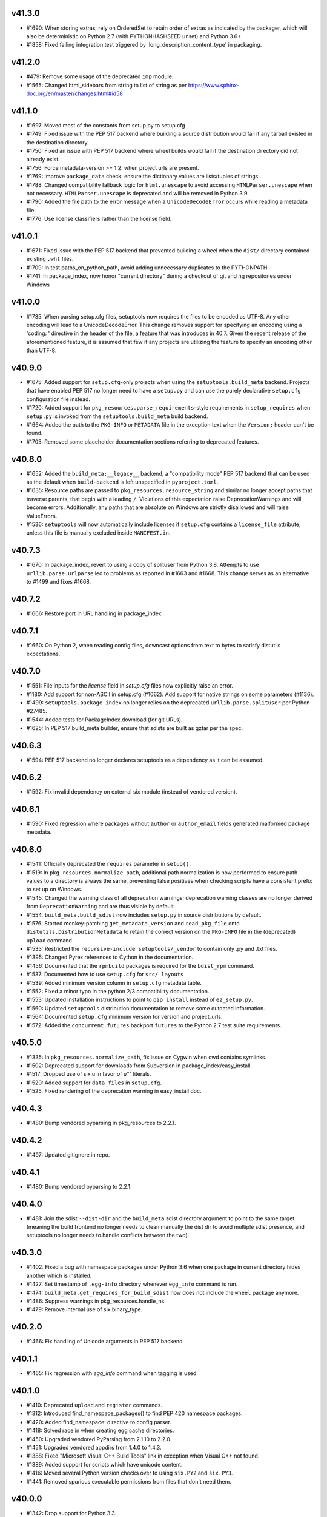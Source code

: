 v41.3.0
-------

* #1690: When storing extras, rely on OrderedSet to retain order of extras as indicated by the packager, which will also be deterministic on Python 2.7 (with PYTHONHASHSEED unset) and Python 3.6+.
* #1858: Fixed failing integration test triggered by 'long_description_content_type' in packaging.


v41.2.0
-------

* #479: Remove some usage of the deprecated ``imp`` module.
* #1565: Changed html_sidebars from string to list of string as per
  https://www.sphinx-doc.org/en/master/changes.html#id58


v41.1.0
-------

* #1697: Moved most of the constants from setup.py to setup.cfg
* #1749: Fixed issue with the PEP 517 backend where building a source distribution would fail if any tarball existed in the destination directory.
* #1750: Fixed an issue with PEP 517 backend where wheel builds would fail if the destination directory did not already exist.
* #1756: Force metadata-version >= 1.2. when project urls are present.
* #1769: Improve ``package_data`` check: ensure the dictionary values are lists/tuples of strings.
* #1788: Changed compatibility fallback logic for ``html.unescape`` to avoid accessing ``HTMLParser.unescape`` when not necessary. ``HTMLParser.unescape`` is deprecated and will be removed in Python 3.9.
* #1790: Added the file path to the error message when a ``UnicodeDecodeError`` occurs while reading a metadata file.
* #1776: Use license classifiers rather than the license field.


v41.0.1
-------

* #1671: Fixed issue with the PEP 517 backend that prevented building a wheel when the ``dist/`` directory contained existing ``.whl`` files.
* #1709: In test.paths_on_python_path, avoid adding unnecessary duplicates to the PYTHONPATH.
* #1741: In package_index, now honor "current directory" during a checkout of git and hg repositories under Windows


v41.0.0
-------

* #1735: When parsing setup.cfg files, setuptools now requires the files to be encoded as UTF-8. Any other encoding will lead to a UnicodeDecodeError. This change removes support for specifying an encoding using a 'coding: ' directive in the header of the file, a feature that was introduces in 40.7. Given the recent release of the aforementioned feature, it is assumed that few if any projects are utilizing the feature to specify an encoding other than UTF-8.


v40.9.0
-------

* #1675: Added support for ``setup.cfg``-only projects when using the ``setuptools.build_meta`` backend. Projects that have enabled PEP 517 no longer need to have a ``setup.py`` and can use the purely declarative ``setup.cfg`` configuration file instead.
* #1720: Added support for ``pkg_resources.parse_requirements``-style requirements in ``setup_requires`` when ``setup.py`` is invoked from the ``setuptools.build_meta`` build backend.
* #1664: Added the path to the ``PKG-INFO`` or ``METADATA`` file in the exception
  text when the ``Version:`` header can't be found.
* #1705: Removed some placeholder documentation sections referring to deprecated features.


v40.8.0
-------

* #1652: Added the ``build_meta:__legacy__`` backend, a "compatibility mode" PEP 517 backend that can be used as the default when ``build-backend`` is left unspecified in ``pyproject.toml``.
* #1635: Resource paths are passed to ``pkg_resources.resource_string`` and similar no longer accept paths that traverse parents, that begin with a leading ``/``. Violations of this expectation raise DeprecationWarnings and will become errors. Additionally, any paths that are absolute on Windows are strictly disallowed and will raise ValueErrors.
* #1536: ``setuptools`` will now automatically include licenses if ``setup.cfg`` contains a ``license_file`` attribute, unless this file is manually excluded inside ``MANIFEST.in``.


v40.7.3
-------

* #1670: In package_index, revert to using a copy of splituser from Python 3.8. Attempts to use ``urllib.parse.urlparse`` led to problems as reported in #1663 and #1668. This change serves as an alternative to #1499 and fixes #1668.


v40.7.2
-------

* #1666: Restore port in URL handling in package_index.


v40.7.1
-------

* #1660: On Python 2, when reading config files, downcast options from text to bytes to satisfy distutils expectations.


v40.7.0
-------

* #1551: File inputs for the `license` field in `setup.cfg` files now explicitly raise an error.
* #1180: Add support for non-ASCII in setup.cfg (#1062). Add support for native strings on some parameters (#1136).
* #1499: ``setuptools.package_index`` no longer relies on the deprecated ``urllib.parse.splituser`` per Python #27485.
* #1544: Added tests for PackageIndex.download (for git URLs).
* #1625: In PEP 517 build_meta builder, ensure that sdists are built as gztar per the spec.


v40.6.3
-------

* #1594: PEP 517 backend no longer declares setuptools as a dependency as it can be assumed.


v40.6.2
-------

* #1592: Fix invalid dependency on external six module (instead of vendored version).


v40.6.1
-------

* #1590: Fixed regression where packages without ``author`` or ``author_email`` fields generated malformed package metadata.


v40.6.0
-------

* #1541: Officially deprecated the ``requires`` parameter in ``setup()``.
* #1519: In ``pkg_resources.normalize_path``, additional path normalization is now performed to ensure path values to a directory is always the same, preventing false positives when checking scripts have a consistent prefix to set up on Windows.
* #1545: Changed the warning class of all deprecation warnings; deprecation warning classes are no longer derived from ``DeprecationWarning`` and are thus visible by default.
* #1554: ``build_meta.build_sdist`` now includes ``setup.py`` in source distributions by default.
* #1576: Started monkey-patching ``get_metadata_version`` and ``read_pkg_file`` onto ``distutils.DistributionMetadata`` to retain the correct version on the ``PKG-INFO`` file in the (deprecated) ``upload`` command.
* #1533: Restricted the ``recursive-include setuptools/_vendor`` to contain only .py and .txt files.
* #1395: Changed Pyrex references to Cython in the documentation.
* #1456: Documented that the ``rpmbuild`` packages is required for the ``bdist_rpm`` command.
* #1537: Documented how to use ``setup.cfg`` for ``src/ layouts``
* #1539: Added minimum version column in ``setup.cfg`` metadata table.
* #1552: Fixed a minor typo in the python 2/3 compatibility documentation.
* #1553: Updated installation instructions to point to ``pip install`` instead of ``ez_setup.py``.
* #1560: Updated ``setuptools`` distribution documentation to remove some outdated information.
* #1564: Documented ``setup.cfg`` minimum version for version and project_urls.
* #1572: Added the ``concurrent.futures`` backport ``futures`` to the Python 2.7 test suite requirements.


v40.5.0
-------

* #1335: In ``pkg_resources.normalize_path``, fix issue on Cygwin when cwd contains symlinks.
* #1502: Deprecated support for downloads from Subversion in package_index/easy_install.
* #1517: Dropped use of six.u in favor of `u""` literals.
* #1520: Added support for ``data_files`` in ``setup.cfg``.
* #1525: Fixed rendering of the deprecation warning in easy_install doc.


v40.4.3
-------

* #1480: Bump vendored pyparsing in pkg_resources to 2.2.1.


v40.4.2
-------

* #1497: Updated gitignore in repo.


v40.4.1
-------

* #1480: Bump vendored pyparsing to 2.2.1.


v40.4.0
-------

* #1481: Join the sdist ``--dist-dir`` and the ``build_meta`` sdist directory argument to point to the same target (meaning the build frontend no longer needs to clean manually the dist dir to avoid multiple sdist presence, and setuptools no longer needs to handle conflicts between the two).


v40.3.0
-------

* #1402: Fixed a bug with namespace packages under Python 3.6 when one package in
  current directory hides another which is installed.
* #1427: Set timestamp of ``.egg-info`` directory whenever ``egg_info`` command is run.
* #1474: ``build_meta.get_requires_for_build_sdist`` now does not include the ``wheel`` package anymore.
* #1486: Suppress warnings in pkg_resources.handle_ns.
* #1479: Remove internal use of six.binary_type.


v40.2.0
-------

* #1466: Fix handling of Unicode arguments in PEP 517 backend


v40.1.1
--------

* #1465: Fix regression with `egg_info` command when tagging is used.


v40.1.0
-------

* #1410: Deprecated ``upload`` and ``register`` commands.
* #1312: Introduced find_namespace_packages() to find PEP 420 namespace packages.
* #1420: Added find_namespace: directive to config parser.
* #1418: Solved race in when creating egg cache directories.
* #1450: Upgraded vendored PyParsing from 2.1.10 to 2.2.0.
* #1451: Upgraded vendored appdirs from 1.4.0 to 1.4.3.
* #1388: Fixed "Microsoft Visual C++ Build Tools" link in exception when Visual C++ not found.
* #1389: Added support for scripts which have unicode content.
* #1416: Moved several Python version checks over to using ``six.PY2`` and ``six.PY3``.
* #1441: Removed spurious executable permissions from files that don't need them.


v40.0.0
-------

* #1342: Drop support for Python 3.3.
* #1366: In package_index, fixed handling of encoded entities in URLs.
* #1383: In pkg_resources VendorImporter, avoid removing packages imported from the root.
* #1379: Minor doc fixes after actually using the new release process.
* #1385: Removed section on non-package data files.
* #1403: Fix developer's guide.
* #1404: Fix PEP 518 configuration: set build requirements in ``pyproject.toml`` to ``["wheel"]``.


v39.2.0
-------

* #1359: Support using "file:" to load a PEP 440-compliant package version from
  a text file.
* #1360: Fixed issue with a mismatch between the name of the package and the
  name of the .dist-info file in wheel files
* #1364: Add `__dir__()` implementation to `pkg_resources.Distribution()` that
  includes the attributes in the `_provider` instance variable.
* #1365: Take the package_dir option into account when loading the version from
  a module attribute.
* #1353: Added coverage badge to README.
* #1356: Made small fixes to the developer guide documentation.
* #1357: Fixed warnings in documentation builds and started enforcing that the
  docs build without warnings in tox.
* #1376: Updated release process docs.
* #1343: The ``setuptools`` specific ``long_description_content_type``,
  ``project_urls`` and ``provides_extras`` fields are now set consistently
  after any ``distutils`` ``setup_keywords`` calls, allowing them to override
  values.
* #1352: Added ``tox`` environment for documentation builds.
* #1354: Added ``towncrier`` for changelog management.
* #1355: Add PR template.
* #1368: Fixed tests which failed without network connectivity.
* #1369: Added unit tests for PEP 425 compatibility tags support.
* #1372: Stop testing Python 3.3 in Travis CI, now that the latest version of
  ``wheel`` no longer installs on it.

v39.1.0
-------

* #1340: Update all PyPI URLs to reflect the switch to the
  new Warehouse codebase.
* #1337: In ``pkg_resources``, now support loading resources
  for modules loaded by the ``SourcelessFileLoader``.
* #1332: Silence spurious wheel related warnings on Windows.

v39.0.1
-------

* #1297: Restore Unicode handling for Maintainer fields in
  metadata.

v39.0.0
-------

* #1296: Setuptools now vendors its own direct dependencies, no
  longer relying on the dependencies as vendored by pkg_resources.

* #296: Removed long-deprecated support for iteration on
  Version objects as returned by ``pkg_resources.parse_version``.
  Removed the ``SetuptoolsVersion`` and
  ``SetuptoolsLegacyVersion`` names as well. They should not
  have been used, but if they were, replace with
  ``Version`` and ``LegacyVersion`` from ``packaging.version``.

v38.7.0
-------

* #1288: Add support for maintainer in PKG-INFO.

v38.6.1
-------

* #1292: Avoid generating ``Provides-Extra`` in metadata when
  no extra is present (but environment markers are).

v38.6.0
-------

* #1286: Add support for Metadata 2.1 (PEP 566).

v38.5.2
-------

* #1285: Fixed RuntimeError in pkg_resources.parse_requirements
  on Python 3.7 (stemming from PEP 479).

v38.5.1
-------

* #1271: Revert to Cython legacy ``build_ext`` behavior for
  compatibility.

v38.5.0
-------

* #1229: Expand imports in ``build_ext`` to refine detection of
  Cython availability.

* #1270: When Cython is available, ``build_ext`` now uses the
  new_build_ext.

v38.4.1
-------

* #1257: In bdist_egg.scan_module, fix ValueError on Python 3.7.

v38.4.0
-------

* #1231: Removed warning when PYTHONDONTWRITEBYTECODE is enabled.

v38.3.0
-------

* #1210: Add support for PEP 345 Project-URL metadata.
* #1207: Add support for ``long_description_type`` to setup.cfg
  declarative config as intended and documented.

v38.2.5
-------

* #1232: Fix trailing slash handling in ``pkg_resources.ZipProvider``.

v38.2.4
-------

* #1220: Fix `data_files` handling when installing from wheel.

v38.2.3
-------

* fix Travis' Python 3.3 job.

v38.2.2
-------

* #1214: fix handling of namespace packages when installing
  from a wheel.

v38.2.1
-------

* #1212: fix encoding handling of metadata when installing
  from a wheel.

v38.2.0
-------

* #1200: easy_install now support installing from wheels:
  they will be installed as standalone unzipped eggs.

v38.1.0
-------

* #1208: Improve error message when failing to locate scripts
  in egg-info metadata.

v38.0.0
-------

* #458: In order to support deterministic builds, Setuptools no
  longer allows packages to declare ``install_requires`` as
  unordered sequences (sets or dicts).

v37.0.0
-------

* #878: Drop support for Python 2.6. Python 2.6 users should
  rely on 'setuptools < 37dev'.

v36.8.0
-------

* #1190: In SSL support for package index operations, use SNI
  where available.

v36.7.3
-------

* #1175: Bug fixes to ``build_meta`` module.

v36.7.2
-------

* #701: Fixed duplicate test discovery on Python 3.

v36.7.1
-------

* #1193: Avoid test failures in bdist_egg when
  PYTHONDONTWRITEBYTECODE is set.

v36.7.0
-------

* #1054: Support ``setup_requires`` in ``setup.cfg`` files.

v36.6.1
-------

* #1132: Removed redundant and costly serialization/parsing step
  in ``EntryPoint.__init__``.

* #844: ``bdist_egg --exclude-source-files`` now tested and works
  on Python 3.

v36.6.0
-------

* #1143: Added ``setuptools.build_meta`` module, an implementation
  of PEP-517 for Setuptools-defined packages.

* #1143: Added ``dist_info`` command for producing dist_info
  metadata.

v36.5.0
-------

* #170: When working with Mercurial checkouts, use Windows-friendly
  syntax for suppressing output.

* Inspired by #1134, performed substantial refactoring of
  ``pkg_resources.find_on_path`` to facilitate an optimization
  for paths with many non-version entries.

v36.4.0
-------

* #1075: Add new ``Description-Content-Type`` metadata field. `See here for
  documentation on how to use this field.
  <https://packaging.python.org/specifications/#description-content-type>`_

* #1068: Sort files and directories when building eggs for
  deterministic order.

* #196: Remove caching of easy_install command in fetch_build_egg.
  Fixes issue where ``pytest-runner-N.N`` would satisfy the installation
  of ``pytest``.

* #1129: Fix working set dependencies handling when replacing conflicting
  distributions (e.g. when using ``setup_requires`` with a conflicting
  transitive dependency, fix #1124).

* #1133: Improved handling of README files extensions and added
  Markdown to the list of searched READMES.

* #1135: Improve performance of pkg_resources import by not invoking
  ``access`` or ``stat`` and using ``os.listdir`` instead.

v36.3.0
-------

* #1131: Make possible using several files within ``file:`` directive
  in metadata.long_description in ``setup.cfg``.

v36.2.7
-------

* fix #1105: Fix handling of requirements with environment
  markers when declared in ``setup.cfg`` (same treatment as
  for #1081).

v36.2.6
-------

* #462: Don't assume a directory is an egg by the ``.egg``
  extension alone.

v36.2.5
-------

* #1093: Fix test command handler with extras_require.
* #1112, #1091, #1115: Now using Trusty containers in
  Travis for CI and CD.

v36.2.4
-------

* #1092: ``pkg_resources`` now uses ``inspect.getmro`` to
  resolve classes in method resolution order.

v36.2.3
-------

* #1102: Restore behavior for empty extras.

v36.2.2
-------

* #1099: Revert commit a3ec721, restoring intended purpose of
  extras as part of a requirement declaration.

v36.2.1
-------

* fix #1086
* fix #1087
* support extras specifiers in install_requires requirements

v36.2.0
-------

* #1081: Environment markers indicated in ``install_requires``
  are now processed and treated as nameless ``extras_require``
  with markers, allowing their metadata in requires.txt to be
  correctly generated.

* #1053: Tagged commits are now released using Travis-CI
  build stages, meaning releases depend on passing tests on
  all supported Python versions (Linux) and not just the latest
  Python version.

v36.1.1
-------

* #1083: Correct ``py31compat.makedirs`` to correctly honor
  ``exist_ok`` parameter.
* #1083: Also use makedirs compatibility throughout setuptools.

v36.1.0
-------

* #1083: Avoid race condition on directory creation in
  ``pkg_resources.ensure_directory``.

* Removed deprecation of and restored support for
  ``upload_docs`` command for sites other than PyPI.
  Only warehouse is dropping support, but services like
  `devpi <http://doc.devpi.net/latest/>`_ continue to
  support docs built by setuptools' plugins. See
  `this comment <https://bitbucket.org/hpk42/devpi/issues/388/support-rtd-model-for-building-uploading#comment-34292423>`_
  for more context on the motivation for this change.

v36.0.1
-------

* #1042: Fix import in py27compat module that still
  referenced six directly, rather than through the externs
  module (vendored packages hook).

v36.0.0
-------

* #980 and others: Once again, Setuptools vendors all
  of its dependencies. It seems to be the case that in
  the Python ecosystem, all build tools must run without
  any dependencies (build, runtime, or otherwise). At
  such a point that a mechanism exists that allows
  build tools to have dependencies, Setuptools will adopt
  it.

v35.0.2
-------

* #1015: Fix test failures on Python 3.7.

* #1024: Add workaround for Jython #2581 in monkey module.

v35.0.1
-------

* #992: Revert change introduced in v34.4.1, now
  considered invalid.

* #1016: Revert change introduced in v35.0.0 per #1014,
  referencing #436. The approach had unintended
  consequences, causing sdist installs to be missing
  files.

v35.0.0
-------

* #436: In egg_info.manifest_maker, no longer read
  the file list from the manifest file, and instead
  re-build it on each build. In this way, files removed
  from the specification will not linger in the manifest.
  As a result, any files manually added to the manifest
  will be removed on subsequent egg_info invocations.
  No projects should be manually adding files to the
  manifest and should instead use MANIFEST.in or SCM
  file finders to force inclusion of files in the manifest.

v34.4.1
-------

* #1008: In MSVC support, use always the last version available for Windows SDK and UCRT SDK.

* #1008: In MSVC support, fix "vcruntime140.dll" returned path with Visual Studio 2017.

* #992: In msvc.msvc9_query_vcvarsall, ensure the
  returned dicts have str values and not Unicode for
  compatibility with os.environ.

v34.4.0
-------

* #995: In MSVC support, add support for "Microsoft Visual Studio 2017" and "Microsoft Visual Studio Build Tools 2017".

* #999 via #1007: Extend support for declarative package
  config in a setup.cfg file to include the options
  ``python_requires`` and ``py_modules``.

v34.3.3
-------

* #967 (and #997): Explicitly import submodules of
  packaging to account for environments where the imports
  of those submodules is not implied by other behavior.

v34.3.2
-------

* #993: Fix documentation upload by correcting
  rendering of content-type in _build_multipart
  on Python 3.

v34.3.1
-------

* #988: Trap ``os.unlink`` same as ``os.remove`` in
  ``auto_chmod`` error handler.

* #983: Fixes to invalid escape sequence deprecations on
  Python 3.6.

v34.3.0
-------

* #941: In the upload command, if the username is blank,
  default to ``getpass.getuser()``.

* #971: Correct distutils findall monkeypatch to match
  appropriate versions (namely Python 3.4.6).

v34.2.0
-------

* #966: Add support for reading dist-info metadata and
  thus locating Distributions from zip files.

* #968: Allow '+' and '!' in egg fragments
  so that it can take package names that contain
  PEP 440 conforming version specifiers.

v34.1.1
-------

* #953: More aggressively employ the compatibility issue
  originally added in #706.

v34.1.0
-------

* #930: ``build_info`` now accepts two new parameters
  to optimize and customize the building of C libraries.

v34.0.3
-------

* #947: Loosen restriction on the version of six required,
  restoring compatibility with environments relying on
  six 1.6.0 and later.

v34.0.2
-------

* #882: Ensure extras are honored when building the
  working set.
* #913: Fix issue in develop if package directory has
  a trailing slash.

v34.0.1
-------

* #935: Fix glob syntax in graft.

v34.0.0
-------

* #581: Instead of vendoring the growing list of
  dependencies that Setuptools requires to function,
  Setuptools now requires these dependencies just like
  any other project. Unlike other projects, however,
  Setuptools cannot rely on ``setup_requires`` to
  demand the dependencies it needs to install because
  its own machinery would be necessary to pull those
  dependencies if not present (a bootstrapping problem).
  As a result, Setuptools no longer supports self upgrade or
  installation in the general case. Instead, users are
  directed to use pip to install and upgrade using the
  ``wheel`` distributions of setuptools.

  Users are welcome to contrive other means to install
  or upgrade Setuptools using other means, such as
  pre-installing the Setuptools dependencies with pip
  or a bespoke bootstrap tool, but such usage is not
  recommended and is not supported.

  As discovered in #940, not all versions of pip will
  successfully install Setuptools from its pre-built
  wheel. If you encounter issues with "No module named
  six" or "No module named packaging", especially
  following a line "Running setup.py egg_info for package
  setuptools", then your pip is not new enough.

  There's an additional issue in pip where setuptools
  is upgraded concurrently with other source packages,
  described in pip #4253. The proposed workaround is to
  always upgrade Setuptools first prior to upgrading
  other packages that would upgrade Setuptools.

v33.1.1
-------

* #921: Correct issue where certifi fallback not being
  reached on Windows.

v33.1.0
-------

Installation via pip, as indicated in the `Python Packaging
User's Guide <https://packaging.python.org/installing/>`_,
is the officially-supported mechanism for installing
Setuptools, and this recommendation is now explicit in the
much more concise README.

Other edits and tweaks were made to the documentation. The
codebase is unchanged.

v33.0.0
-------

* #619: Removed support for the ``tag_svn_revision``
  distribution option. If Subversion tagging support is
  still desired, consider adding the functionality to
  setuptools_svn in setuptools_svn #2.

v32.3.1
-------

* #866: Use ``dis.Bytecode`` on Python 3.4 and later in
  ``setuptools.depends``.

v32.3.0
-------

* #889: Backport proposed fix for disabling interpolation in
  distutils.Distribution.parse_config_files.

v32.2.0
-------

* #884: Restore support for running the tests under
  `pytest-runner <https://github.com/pytest-dev/pytest-runner>`_
  by ensuring that PYTHONPATH is honored in tests invoking
  a subprocess.

v32.1.3
-------

* #706: Add rmtree compatibility shim for environments where
  rmtree fails when passed a unicode string.

v32.1.2
-------

* #893: Only release sdist in zip format as warehouse now
  disallows releasing two different formats.

v32.1.1
-------

* #704: More selectively ensure that 'rmtree' is not invoked with
  a byte string, enabling it to remove files that are non-ascii,
  even on Python 2.

* #712: In 'sandbox.run_setup', ensure that ``__file__`` is
  always a ``str``, modeling the behavior observed by the
  interpreter when invoking scripts and modules.

v32.1.0
-------

* #891: In 'test' command on test failure, raise DistutilsError,
  suppression invocation of subsequent commands.

v32.0.0
-------

* #890: Revert #849. ``global-exclude .foo`` will not match all
  ``*.foo`` files any more. Package authors must add an explicit
  wildcard, such as ``global-exclude *.foo``, to match all
  ``.foo`` files. See #886, #849.

v31.0.1
-------

* #885: Fix regression where 'pkg_resources._rebuild_mod_path'
  would fail when a namespace package's '__path__' was not
  a list with a sort attribute.

v31.0.0
-------

* #250: Install '-nspkg.pth' files for packages installed
  with 'setup.py develop'. These .pth files allow
  namespace packages installed by pip or develop to
  co-mingle. This change required the removal of the
  change for #805 and pip #1924, introduced in 28.3.0 and implicated
  in #870, but means that namespace packages not in a
  site packages directory will no longer work on Python
  earlier than 3.5, whereas before they would work on
  Python not earlier than 3.3.

v30.4.0
-------

* #879: For declarative config:

  - read_configuration() now accepts ignore_option_errors argument. This allows scraping tools to read metadata without a need to download entire packages. E.g. we can gather some stats right from GitHub repos just by downloading setup.cfg.

  - packages find: directive now supports fine tuning from a subsection. The same arguments as for find() are accepted.

v30.3.0
-------

* #394 via #862: Added support for `declarative package
  config in a setup.cfg file
  <https://setuptools.readthedocs.io/en/latest/setuptools.html#configuring-setup-using-setup-cfg-files>`_.

v30.2.1
-------

* #850: In test command, invoke unittest.main with
  indication not to exit the process.

v30.2.0
-------

* #854: Bump to vendored Packaging 16.8.

v30.1.0
-------

* #846: Also trap 'socket.error' when opening URLs in
  package_index.

* #849: Manifest processing now matches the filename
  pattern anywhere in the filename and not just at the
  start. Restores behavior found prior to 28.5.0.

v30.0.0
-------

* #864: Drop support for Python 3.2. Systems requiring
  Python 3.2 support must use 'setuptools < 30'.

* #825: Suppress warnings for single files.

* #830 via #843: Once again restored inclusion of data
  files to sdists, but now trap TypeError caused by
  techniques employed rjsmin and similar.

v29.0.1
-------

* #861: Re-release of v29.0.1 with the executable script
  launchers bundled. Now, launchers are included by default
  and users that want to disable this behavior must set the
  environment variable
  'SETUPTOOLS_INSTALL_WINDOWS_SPECIFIC_FILES' to
  a false value like "false" or "0".

v29.0.0
-------

* #841: Drop special exception for packages invoking
  win32com during the build/install process. See
  Distribute #118 for history.

v28.8.0
-------

* #629: Per the discussion, refine the sorting to use version
  value order for more accurate detection of the latest
  available version when scanning for packages. See also
  #829.

* #837: Rely on the config var "SO" for Python 3.3.0 only
  when determining the ext filename.

v28.7.1
-------

* #827: Update PyPI root for dependency links.

* #833: Backed out changes from #830 as the implementation
  seems to have problems in some cases.

v28.7.0
-------

* #832: Moved much of the namespace package handling
  functionality into a separate module for re-use in something
  like #789.
* #830: ``sdist`` command no longer suppresses the inclusion
  of data files, re-aligning with the expectation of distutils
  and addressing #274 and #521.

v28.6.1
-------

* #816: Fix manifest file list order in tests.

v28.6.0
-------

* #629: When scanning for packages, ``pkg_resources`` now
  ignores empty egg-info directories and gives precedence to
  packages whose versions are lexicographically greatest,
  a rough approximation for preferring the latest available
  version.

v28.5.0
-------

* #810: Tests are now invoked with tox and not setup.py test.
* #249 and #450 via #764: Avoid scanning the whole tree
  when building the manifest. Also fixes a long-standing bug
  where patterns in ``MANIFEST.in`` had implicit wildcard
  matching. This caused ``global-exclude .foo`` to exclude
  all ``*.foo`` files, but also ``global-exclude bar.py`` to
  exclude ``foo_bar.py``.

v28.4.0
-------

* #732: Now extras with a hyphen are honored per PEP 426.
* #811: Update to pyparsing 2.1.10.
* Updated ``setuptools.command.sdist`` to re-use most of
  the functionality directly from ``distutils.command.sdist``
  for the ``add_defaults`` method with strategic overrides.
  See #750 for rationale.
* #760 via #762: Look for certificate bundle where SUSE
  Linux typically presents it. Use ``certifi.where()`` to locate
  the bundle.

v28.3.0
-------

* #809: In ``find_packages()``, restore support for excluding
  a parent package without excluding a child package.

* #805: Disable ``-nspkg.pth`` behavior on Python 3.3+ where
  PEP-420 functionality is adequate. Fixes pip #1924.

v28.1.0
-------

* #803: Bump certifi to 2016.9.26.

v28.0.0
-------

* #733: Do not search excluded directories for packages.
  This introduced a backwards incompatible change in ``find_packages()``
  so that ``find_packages(exclude=['foo']) == []``, excluding subpackages of ``foo``.
  Previously, ``find_packages(exclude=['foo']) == ['foo.bar']``,
  even though the parent ``foo`` package was excluded.

* #795: Bump certifi.

* #719: Suppress decoding errors and instead log a warning
  when metadata cannot be decoded.

v27.3.1
-------

* #790: In MSVC monkeypatching, explicitly patch each
  function by name in the target module instead of inferring
  the module from the function's ``__module__``. Improves
  compatibility with other packages that might have previously
  patched distutils functions (i.e. NumPy).

v27.3.0
-------

* #794: In test command, add installed eggs to PYTHONPATH
  when invoking tests so that subprocesses will also have the
  dependencies available. Fixes `tox 330
  <https://github.com/tox-dev/tox/issues/330>`_.

* #795: Update vendored pyparsing 2.1.9.

v27.2.0
-------

* #520 and #513: Suppress ValueErrors in fixup_namespace_packages
  when lookup fails.

* Nicer, more consistent interfaces for msvc monkeypatching.

v27.1.2
-------

* #779 via #781: Fix circular import.

v27.1.1
-------

* #778: Fix MSVC monkeypatching.

v27.1.0
-------

* Introduce the (private) ``monkey`` module to encapsulate
  the distutils monkeypatching behavior.

v27.0.0
-------

* Now use Warehouse by default for
  ``upload``, patching ``distutils.config.PyPIRCCommand`` to
  affect default behavior.

  Any config in .pypirc should be updated to replace

    https://pypi.python.org/pypi/

  with

    https://upload.pypi.org/legacy/

  Similarly, any passwords stored in the keyring should be
  updated to use this new value for "system".

  The ``upload_docs`` command will continue to use the python.org
  site, but the command is now deprecated. Users are urged to use
  Read The Docs instead.

* #776: Use EXT_SUFFIX for py_limited_api renaming.

* #774 and #775: Use LegacyVersion from packaging when
  detecting numpy versions.

v26.1.1
-------

* Re-release of 26.1.0 with pytest pinned to allow for automated
  deployment and thus proper packaging environment variables,
  fixing issues with missing executable launchers.

v26.1.0
-------

* #763: ``pkg_resources.get_default_cache`` now defers to the
  `appdirs project <https://pypi.org/project/appdirs>`_ to
  resolve the cache directory. Adds a vendored dependency on
  appdirs to pkg_resources.

v26.0.0
-------

* #748: By default, sdists are now produced in gzipped tarfile
  format by default on all platforms, adding forward compatibility
  for the same behavior in Python 3.6 (See Python #27819).

* #459 via #736: On Windows with script launchers,
  sys.argv[0] now reflects
  the name of the entry point, consistent with the behavior in
  distlib and pip wrappers.

* #752 via #753: When indicating ``py_limited_api`` to Extension,
  it must be passed as a keyword argument.

v25.4.0
-------

* Add Extension(py_limited_api=True). When set to a truthy value,
  that extension gets a filename appropriate for code using Py_LIMITED_API.
  When used correctly this allows a single compiled extension to work on
  all future versions of CPython 3.
  The py_limited_api argument only controls the filename. To be
  compatible with multiple versions of Python 3, the C extension
  will also need to set -DPy_LIMITED_API=... and be modified to use
  only the functions in the limited API.

v25.3.0
-------

* #739 Fix unquoted libpaths by fixing compatibility between `numpy.distutils` and `distutils._msvccompiler` for numpy < 1.11.2 (Fix issue #728, error also fixed in Numpy).

* #731: Bump certifi.

* Style updates. See #740, #741, #743, #744, #742, #747.

* #735: include license file.

v25.2.0
-------

* #612 via #730: Add a LICENSE file which needs to be provided by the terms of
  the MIT license.

v25.1.6
-------

* #725: revert `library_dir_option` patch (Error is related to `numpy.distutils` and make errors on non Numpy users).

v25.1.5
-------

* #720
* #723: Improve patch for `library_dir_option`.

v25.1.4
-------

* #717
* #713
* #707: Fix Python 2 compatibility for MSVC by catching errors properly.
* #715: Fix unquoted libpaths by patching `library_dir_option`.

v25.1.3
-------

* #714 and #704: Revert fix as it breaks other components
  downstream that can't handle unicode. See #709, #710,
  and #712.

v25.1.2
-------

* #704: Fix errors when installing a zip sdist that contained
  files named with non-ascii characters on Windows would
  crash the install when it attempted to clean up the build.
* #646: MSVC compatibility - catch errors properly in
  RegistryInfo.lookup.
* #702: Prevent UnboundLocalError when initial working_set
  is empty.

v25.1.1
-------

* #686: Fix issue in sys.path ordering by pkg_resources when
  rewrite technique is "raw".
* #699: Fix typo in msvc support.

v25.1.0
-------

* #609: Setuptools will now try to download a distribution from
  the next possible download location if the first download fails.
  This means you can now specify multiple links as ``dependency_links``
  and all links will be tried until a working download link is encountered.

v25.0.2
-------

* #688: Fix AttributeError in setup.py when invoked not from
  the current directory.

v25.0.1
-------

* Cleanup of setup.py script.

* Fixed documentation builders by allowing setup.py
  to be imported without having bootstrapped the
  metadata.

* More style cleanup. See #677, #678, #679, #681, #685.

v25.0.0
-------

* #674: Default ``sys.path`` manipulation by easy-install.pth
  is now "raw", meaning that when writing easy-install.pth
  during any install operation, the ``sys.path`` will not be
  rewritten and will no longer give preference to easy_installed
  packages.

  To retain the old behavior when using any easy_install
  operation (including ``setup.py install`` when setuptools is
  present), set the environment variable:

    SETUPTOOLS_SYS_PATH_TECHNIQUE=rewrite

  This project hopes that that few if any environments find it
  necessary to retain the old behavior, and intends to drop
  support for it altogether in a future release. Please report
  any relevant concerns in the ticket for this change.

v24.3.1
-------

* #398: Fix shebang handling on Windows in script
  headers where spaces in ``sys.executable`` would
  produce an improperly-formatted shebang header,
  introduced in 12.0 with the fix for #188.

* #663, #670: More style updates.

v24.3.0
-------

* #516: Disable ``os.link`` to avoid hard linking
  in ``sdist.make_distribution``, avoiding errors on
  systems that support hard links but not on the
  file system in which the build is occurring.

v24.2.1
-------

* #667: Update Metadata-Version to 1.2 when
  ``python_requires`` is supplied.

v24.2.0
-------

* #631: Add support for ``python_requires`` keyword.

v24.1.1
-------

* More style updates. See #660, #661, #641.

v24.1.0
-------

* #659: ``setup.py`` now will fail fast and with a helpful
  error message when the necessary metadata is missing.
* More style updates. See #656, #635, #640,
  #644, #650, #652, and #655.

v24.0.3
-------

* Updated style in much of the codebase to match
  community expectations. See #632, #633, #634,
  #637, #639, #638, #642, #648.

v24.0.2
-------

* If MSVC++14 is needed ``setuptools.msvc`` now redirect
  user to Visual C++ Build Tools web page.

v24.0.1
-------

* #625 and #626: Fixes on ``setuptools.msvc`` mainly
  for Python 2 and Linux.

v24.0.0
-------

* Pull Request #174: Add more aggressive support for
  standalone Microsoft Visual C++ compilers in
  msvc9compiler patch.
  Particularly : Windows SDK 6.1 and 7.0
  (MSVC++ 9.0), Windows SDK 7.1 (MSVC++ 10.0),
  Visual C++ Build Tools 2015 (MSVC++14)
* Renamed ``setuptools.msvc9_support`` to
  ``setuptools.msvc``.

v23.2.1
-------

Re-release of v23.2.0, which was missing the intended
commits.

* #623: Remove used of deprecated 'U' flag when reading
  manifests.

v23.1.0
-------

* #619: Deprecated ``tag_svn_revision`` distribution
  option.

v23.0.0
-------

* #611: Removed ARM executables for CLI and GUI script
  launchers on Windows. If this was a feature you cared
  about, please comment in the ticket.
* #604: Removed docs building support. The project
  now relies on documentation hosted at
  https://setuptools.readthedocs.io/.

v22.0.5
-------

* #604: Restore repository for upload_docs command
  to restore publishing of docs during release.

v22.0.4
-------

* #589: Upload releases to pypi.io using the upload
  hostname and legacy path.

v22.0.3
-------

* #589: Releases are now uploaded to pypi.io (Warehouse)
  even when releases are made on Twine via Travis.

v22.0.2
-------

* #589: Releases are now uploaded to pypi.io (Warehouse).

v22.0.1
-------

* #190: On Python 2, if unicode is passed for packages to
  ``build_py`` command, it will be handled just as with
  text on Python 3.

v22.0.0
-------

Intended to be v21.3.0, but jaraco accidentally released as
a major bump.

* #598: Setuptools now lists itself first in the User-Agent
  for web requests, better following the guidelines in
  `RFC 7231
  <https://tools.ietf.org/html/rfc7231#section-5.5.3>`_.

v21.2.2
-------

* Minor fixes to changelog and docs.

v21.2.1
-------

* #261: Exclude directories when resolving globs in
  package_data.

v21.2.0
-------

* #539: In the easy_install get_site_dirs, honor all
  paths found in ``site.getsitepackages``.

v21.1.0
-------

* #572: In build_ext, now always import ``_CONFIG_VARS``
  from ``distutils`` rather than from ``sysconfig``
  to allow ``distutils.sysconfig.customize_compiler``
  configure the OS X compiler for ``-dynamiclib``.

v21.0.0
-------

* Removed ez_setup.py from Setuptools sdist. The
  bootstrap script will be maintained in its own
  branch and should be generally be retrieved from
  its canonical location at
  https://bootstrap.pypa.io/ez_setup.py.

v20.10.0
--------

* #553: egg_info section is now generated in a
  deterministic order, matching the order generated
  by earlier versions of Python. Except on Python 2.6,
  order is preserved when existing settings are present.
* #556: Update to Packaging 16.7, restoring support
  for deprecated ``python_implmentation`` marker.
* #555: Upload command now prompts for a password
  when uploading to PyPI (or other repository) if no
  password is present in .pypirc or in the keyring.

v20.9.0
-------

* #548: Update certify version to 2016.2.28
* #545: Safely handle deletion of non-zip eggs in rotate
  command.

v20.8.1
-------

* Issue #544: Fix issue with extra environment marker
  processing in WorkingSet due to refactor in v20.7.0.

v20.8.0
-------

* Issue #543: Re-release so that latest release doesn't
  cause déjà vu with distribute and setuptools 0.7 in
  older environments.

v20.7.0
-------

* Refactored extra environment marker processing
  in WorkingSet.
* Issue #533: Fixed intermittent test failures.
* Issue #536: In msvc9_support, trap additional exceptions
  that might occur when importing
  ``distutils.msvc9compiler`` in mingw environments.
* Issue #537: Provide better context when package
  metadata fails to decode in UTF-8.

v20.6.8
-------

* Issue #523: Restored support for environment markers,
  now honoring 'extra' environment markers.

v20.6.7
-------

* Issue #523: Disabled support for environment markers
  introduced in v20.5.

v20.6.6
-------

* Issue #503: Restore support for PEP 345 environment
  markers by updating to Packaging 16.6.

v20.6.0
-------

* New release process that relies on
  `bumpversion <https://github.com/peritus/bumpversion>`_
  and Travis CI for continuous deployment.
* Project versioning semantics now follow
  `semver <https://semver.org>`_ precisely.
  The 'v' prefix on version numbers now also allows
  version numbers to be referenced in the changelog,
  e.g. http://setuptools.readthedocs.io/en/latest/history.html#v20-6-0.

20.5
----

* BB Pull Request #185, #470: Add support for environment markers
  in requirements in install_requires, setup_requires,
  tests_require as well as adding a test for the existing
  extra_requires machinery.

20.4
----

* Issue #422: Moved hosting to
  `Github <https://github.com/pypa/setuptools>`_
  from `Bitbucket <https://bitbucket.org/pypa/setuptools>`_.
  Issues have been migrated, though all issues and comments
  are attributed to bb-migration. So if you have a particular
  issue or issues to which you've been subscribed, you will
  want to "watch" the equivalent issue in Github.
  The Bitbucket project will be retained for the indefinite
  future, but Github now hosts the canonical project repository.

20.3.1
------

* Issue #519: Remove import hook when reloading the
  ``pkg_resources`` module.
* BB Pull Request #184: Update documentation in ``pkg_resources``
  around new ``Requirement`` implementation.

20.3
----

* BB Pull Request #179: ``pkg_resources.Requirement`` objects are
  now a subclass of ``packaging.requirements.Requirement``,
  allowing any environment markers and url (if any) to be
  affiliated with the requirement
* BB Pull Request #179: Restore use of RequirementParseError
  exception unintentionally dropped in 20.2.

20.2.2
------

* Issue #502: Correct regression in parsing of multiple
  version specifiers separated by commas and spaces.

20.2.1
------

* Issue #499: Restore compatibility for legacy versions
  by bumping to packaging 16.4.

20.2
----

* Changelog now includes release dates and links to PEPs.
* BB Pull Request #173: Replace dual PEP 345 _markerlib implementation
  and PEP 426 implementation of environment marker support from
  packaging 16.1 and PEP 508. Fixes Issue #122.
  See also BB Pull Request #175, BB Pull Request #168, and
  BB Pull Request #164. Additionally:

   - ``Requirement.parse`` no longer retains the order of extras.
   - ``parse_requirements`` now requires that all versions be
     PEP-440 compliant, as revealed in #499. Packages released
     with invalid local versions should be re-released using
     the proper local version syntax, e.g. ``mypkg-1.0+myorg.1``.

20.1.1
------

* Update ``upload_docs`` command to also honor keyring
  for password resolution.

20.1
----

* Added support for using passwords from keyring in the upload
  command. See `the upload docs
  <https://setuptools.readthedocs.io/en/latest/setuptools.html#upload-upload-source-and-or-egg-distributions-to-pypi>`_
  for details.

20.0
----

* Issue #118: Once again omit the package metadata (egg-info)
  from the list of outputs in ``--record``. This version of setuptools
  can no longer be used to upgrade pip earlier than 6.0.

19.7
----

* Off-project PR: `0dcee79 <https://github.com/pypa/setuptools/commit/0dcee791dfdcfacddaaec79b29f30a347a147413>`_ and `f9bd9b9 <https://github.com/pypa/setuptools/commit/f9bd9b9f5df54ef5a0bf8d16c3a889ab8c640580>`_
  For FreeBSD, also `honor root certificates from ca_root_nss <https://github.com/pypa/setuptools/commit/3ae46c30225eb46e1f5aada1a19e88b79f04dc72>`_.

19.6.2
------

* Issue #491: Correct regression incurred in 19.4 where
  a double-namespace package installed using pip would
  cause a TypeError.

19.6.1
------

* Restore compatibility for PyPy 3 compatibility lost in
  19.4.1 addressing Issue #487.
* ``setuptools.launch`` shim now loads scripts in a new
  namespace, avoiding getting relative imports from
  the setuptools package on Python 2.

19.6
----

* Added a new entry script ``setuptools.launch``,
  implementing the shim found in
  ``pip.util.setuptools_build``. Use this command to launch
  distutils-only packages under setuptools in the same way that
  pip does, causing the setuptools monkeypatching of distutils
  to be invoked prior to invoking a script. Useful for debugging
  or otherwise installing a distutils-only package under
  setuptools when pip isn't available or otherwise does not
  expose the desired functionality. For example::

    $ python -m setuptools.launch setup.py develop

* Issue #488: Fix dual manifestation of Extension class in
  extension packages installed as dependencies when Cython
  is present.

19.5
----

* Issue #486: Correct TypeError when getfilesystemencoding
  returns None.
* Issue #139: Clarified the license as MIT.
* BB Pull Request #169: Removed special handling of command
  spec in scripts for Jython.

19.4.1
------

* Issue #487: Use direct invocation of ``importlib.machinery``
  in ``pkg_resources`` to avoid missing detection on relevant
  platforms.

19.4
----

* Issue #341: Correct error in path handling of package data
  files in ``build_py`` command when package is empty.
* Distribute #323, Issue #141, Issue #207, and
  BB Pull Request #167: Another implementation of
  ``pkg_resources.WorkingSet`` and ``pkg_resources.Distribution``
  that supports replacing an extant package with a new one,
  allowing for setup_requires dependencies to supersede installed
  packages for the session.

19.3
----

* Issue #229: Implement new technique for readily incorporating
  dependencies conditionally from vendored copies or primary
  locations. Adds a new dependency on six.

19.2
----

* BB Pull Request #163: Add get_command_list method to Distribution.
* BB Pull Request #162: Add missing whitespace to multiline string
  literals.

19.1.1
------

* Issue #476: Cast version to string (using default encoding)
  to avoid creating Unicode types on Python 2 clients.
* Issue #477: In Powershell downloader, use explicit rendering
  of strings, rather than rely on ``repr``, which can be
  incorrect (especially on Python 2).

19.1
----

* Issue #215: The bootstrap script ``ez_setup.py`` now
  automatically detects
  the latest version of setuptools (using PyPI JSON API) rather
  than hard-coding a particular value.
* Issue #475: Fix incorrect usage in _translate_metadata2.

19.0
----

* Issue #442: Use RawConfigParser for parsing .pypirc file.
  Interpolated values are no longer honored in .pypirc files.

18.8.1
------

* Issue #440: Prevent infinite recursion when a SandboxViolation
  or other UnpickleableException occurs in a sandbox context
  with setuptools hidden. Fixes regression introduced in Setuptools
  12.0.

18.8
----

* Deprecated ``egg_info.get_pkg_info_revision``.
* Issue #471: Don't rely on repr for an HTML attribute value in
  package_index.
* Issue #419: Avoid errors in FileMetadata when the metadata directory
  is broken.
* Issue #472: Remove deprecated use of 'U' in mode parameter
  when opening files.

18.7.1
------

* Issue #469: Refactored logic for Issue #419 fix to re-use metadata
  loading from Provider.

18.7
----

* Update dependency on certify.
* BB Pull Request #160: Improve detection of gui script in
  ``easy_install._adjust_header``.
* Made ``test.test_args`` a non-data property; alternate fix
  for the issue reported in BB Pull Request #155.
* Issue #453: In ``ez_setup`` bootstrap module, unload all
  ``pkg_resources`` modules following download.
* BB Pull Request #158: Honor PEP-488 when excluding
  files for namespace packages.
* Issue #419 and BB Pull Request #144: Add experimental support for
  reading the version info from distutils-installed metadata rather
  than using the version in the filename.

18.6.1
------

* Issue #464: Correct regression in invocation of superclass on old-style
  class on Python 2.

18.6
----

* Issue #439: When installing entry_point scripts under development,
  omit the version number of the package, allowing any version of the
  package to be used.

18.5
----

* In preparation for dropping support for Python 3.2, a warning is
  now logged when pkg_resources is imported on Python 3.2 or earlier
  Python 3 versions.
* `Add support for python_platform_implementation environment marker
  <https://github.com/pypa/setuptools/commit/94416707fd59a65f4a8f7f70541d6b3fc018b626>`_.
* `Fix dictionary mutation during iteration
  <https://github.com/pypa/setuptools/commit/57ebfa41e0f96b97e599ecd931b7ae8a143e096e>`_.

18.4
----

* Issue #446: Test command now always invokes unittest, even
  if no test suite is supplied.

18.3.2
------

* Correct another regression in setuptools.findall
  where the fix for Python #12885 was lost.

18.3.1
------

* Issue #425: Correct regression in setuptools.findall.

18.3
----

* BB Pull Request #135: Setuptools now allows disabling of
  the manipulation of the sys.path
  during the processing of the easy-install.pth file. To do so, set
  the environment variable ``SETUPTOOLS_SYS_PATH_TECHNIQUE`` to
  anything but "rewrite" (consider "raw"). During any install operation
  with manipulation disabled, setuptools packages will be appended to
  sys.path naturally.

  Future versions may change the default behavior to disable
  manipulation. If so, the default behavior can be retained by setting
  the variable to "rewrite".

* Issue #257: ``easy_install --version`` now shows more detail
  about the installation location and Python version.

* Refactor setuptools.findall in preparation for re-submission
  back to distutils.

18.2
----

* Issue #412: More efficient directory search in ``find_packages``.

18.1
----

* Upgrade to vendored packaging 15.3.

18.0.1
------

* Issue #401: Fix failure in test suite.

18.0
----

* Dropped support for builds with Pyrex. Only Cython is supported.
* Issue #288: Detect Cython later in the build process, after
  ``setup_requires`` dependencies are resolved.
  Projects backed by Cython can now be readily built
  with a ``setup_requires`` dependency. For example::

    ext = setuptools.Extension('mylib', ['src/CythonStuff.pyx', 'src/CStuff.c'])
    setuptools.setup(
        ...
        ext_modules=[ext],
        setup_requires=['cython'],
    )

  For compatibility with older versions of setuptools, packagers should
  still include ``src/CythonMod.c`` in the source distributions or
  require that Cython be present before building source distributions.
  However, for systems with this build of setuptools, Cython will be
  downloaded on demand.
* Issue #396: Fixed test failure on OS X.
* BB Pull Request #136: Remove excessive quoting from shebang headers
  for Jython.

17.1.1
------

* Backed out unintended changes to pkg_resources, restoring removal of
  deprecated imp module (`ref
  <https://bitbucket.org/pypa/setuptools/commits/f572ec9563d647fa8d4ffc534f2af8070ea07a8b#comment-1881283>`_).

17.1
----

* Issue #380: Add support for range operators on environment
  marker evaluation.

17.0
----

* Issue #378: Do not use internal importlib._bootstrap module.
* Issue #390: Disallow console scripts with path separators in
  the name. Removes unintended functionality and brings behavior
  into parity with pip.

16.0
----

* BB Pull Request #130: Better error messages for errors in
  parsed requirements.
* BB Pull Request #133: Removed ``setuptools.tests`` from the
  installed packages.
* BB Pull Request #129: Address deprecation warning due to usage
  of imp module.

15.2
----

* Issue #373: Provisionally expose
  ``pkg_resources._initialize_master_working_set``, allowing for
  imperative re-initialization of the master working set.

15.1
----

* Updated to Packaging 15.1 to address Packaging #28.
* Fix ``setuptools.sandbox._execfile()`` with Python 3.1.

15.0
----

* BB Pull Request #126: DistributionNotFound message now lists the package or
  packages that required it. E.g.::

      pkg_resources.DistributionNotFound: The 'colorama>=0.3.1' distribution was not found and is required by smlib.log.

  Note that zc.buildout once dependended on the string rendering of this
  message to determine the package that was not found. This expectation
  has since been changed, but older versions of buildout may experience
  problems. See Buildout #242 for details.

14.3.1
------

* Issue #307: Removed PEP-440 warning during parsing of versions
  in ``pkg_resources.Distribution``.
* Issue #364: Replace deprecated usage with recommended usage of
  ``EntryPoint.load``.

14.3
----

* Issue #254: When creating temporary egg cache on Unix, use mode 755
  for creating the directory to avoid the subsequent warning if
  the directory is group writable.

14.2
----

* Issue #137: Update ``Distribution.hashcmp`` so that Distributions with
  None for pyversion or platform can be compared against Distributions
  defining those attributes.

14.1.1
------

* Issue #360: Removed undesirable behavior from test runs, preventing
  write tests and installation to system site packages.

14.1
----

* BB Pull Request #125: Add ``__ne__`` to Requirement class.
* Various refactoring of easy_install.

14.0
----

* Bootstrap script now accepts ``--to-dir`` to customize save directory or
  allow for re-use of existing repository of setuptools versions. See
  BB Pull Request #112 for background.
* Issue #285: ``easy_install`` no longer will default to installing
  packages to the "user site packages" directory if it is itself installed
  there. Instead, the user must pass ``--user`` in all cases to install
  packages to the user site packages.
  This behavior now matches that of "pip install". To configure
  an environment to always install to the user site packages, consider
  using the "install-dir" and "scripts-dir" parameters to easy_install
  through an appropriate distutils config file.

13.0.2
------

* Issue #359: Include pytest.ini in the sdist so invocation of py.test on the
  sdist honors the pytest configuration.

13.0.1
------

Re-release of 13.0. Intermittent connectivity issues caused the release
process to fail and PyPI uploads no longer accept files for 13.0.

13.0
----

* Issue #356: Back out BB Pull Request #119 as it requires Setuptools 10 or later
  as the source during an upgrade.
* Removed build_py class from setup.py. According to 892f439d216e, this
  functionality was added to support upgrades from old Distribute versions,
  0.6.5 and 0.6.6.

12.4
----

* BB Pull Request #119: Restore writing of ``setup_requires`` to metadata
  (previously added in 8.4 and removed in 9.0).

12.3
----

* Documentation is now linked using the rst.linker package.
* Fix ``setuptools.command.easy_install.extract_wininst_cfg()``
  with Python 2.6 and 2.7.
* Issue #354. Added documentation on building setuptools
  documentation.

12.2
----

* Issue #345: Unload all modules under pkg_resources during
  ``ez_setup.use_setuptools()``.
* Issue #336: Removed deprecation from ``ez_setup.use_setuptools``,
  as it is clearly still used by buildout's bootstrap. ``ez_setup``
  remains deprecated for use by individual packages.
* Simplified implementation of ``ez_setup.use_setuptools``.

12.1
----

* BB Pull Request #118: Soften warning for non-normalized versions in
  Distribution.

12.0.5
------

* Issue #339: Correct Attribute reference in ``cant_write_to_target``.
* Issue #336: Deprecated ``ez_setup.use_setuptools``.

12.0.4
------

* Issue #335: Fix script header generation on Windows.

12.0.3
------

* Fixed incorrect class attribute in ``install_scripts``. Tests would be nice.

12.0.2
------

* Issue #331: Fixed ``install_scripts`` command on Windows systems corrupting
  the header.

12.0.1
------

* Restore ``setuptools.command.easy_install.sys_executable`` for pbr
  compatibility. For the future, tools should construct a CommandSpec
  explicitly.

12.0
----

* Issue #188: Setuptools now support multiple entities in the value for
  ``build.executable``, such that an executable of "/usr/bin/env my-python" may
  be specified. This means that systems with a specified executable whose name
  has spaces in the path must be updated to escape or quote that value.
* Deprecated ``easy_install.ScriptWriter.get_writer``, replaced by ``.best()``
  with slightly different semantics (no force_windows flag).

11.3.1
------

* Issue #327: Formalize and restore support for any printable character in an
  entry point name.

11.3
----

* Expose ``EntryPoint.resolve`` in place of EntryPoint._load, implementing the
  simple, non-requiring load. Deprecated all uses of ``EntryPoint._load``
  except for calling with no parameters, which is just a shortcut for
  ``ep.require(); ep.resolve();``.

  Apps currently invoking ``ep.load(require=False)`` should instead do the
  following if wanting to avoid the deprecating warning::

    getattr(ep, "resolve", lambda: ep.load(require=False))()

11.2
----

* Pip #2326: Report deprecation warning at stacklevel 2 for easier diagnosis.

11.1
----

* Issue #281: Since Setuptools 6.1 (Issue #268), a ValueError would be raised
  in certain cases where VersionConflict was raised with two arguments, which
  occurred in ``pkg_resources.WorkingSet.find``. This release adds support
  for indicating the dependent packages while maintaining support for
  a VersionConflict when no dependent package context is known. New unit tests
  now capture the expected interface.

11.0
----

* Interop #3: Upgrade to Packaging 15.0; updates to PEP 440 so that >1.7 does
  not exclude 1.7.1 but does exclude 1.7.0 and 1.7.0.post1.

10.2.1
------

* Issue #323: Fix regression in entry point name parsing.

10.2
----

* Deprecated use of EntryPoint.load(require=False). Passing a boolean to a
  function to select behavior is an anti-pattern. Instead use
  ``Entrypoint._load()``.
* Substantial refactoring of all unit tests. Tests are now much leaner and
  re-use a lot of fixtures and contexts for better clarity of purpose.

10.1
----

* Issue #320: Added a compatibility implementation of
  ``sdist._default_revctrl``
  so that systems relying on that interface do not fail (namely, Ubuntu 12.04
  and similar Debian releases).

10.0.1
------

* Issue #319: Fixed issue installing pure distutils packages.

10.0
----

* Issue #313: Removed built-in support for subversion. Projects wishing to
  retain support for subversion will need to use a third party library. The
  extant implementation is being ported to `setuptools_svn
  <https://pypi.org/project/setuptools_svn/>`_.
* Issue #315: Updated setuptools to hide its own loaded modules during
  installation of another package. This change will enable setuptools to
  upgrade (or downgrade) itself even when its own metadata and implementation
  change.

9.1
---

* Prefer vendored packaging library `as recommended
  <https://github.com/pypa/setuptools/commit/170657b68f4b92e7e1bf82f5e19a831f5744af67>`_.

9.0.1
-----

* Issue #312: Restored presence of pkg_resources API tests (doctest) to sdist.

9.0
---

* Issue #314: Disabled support for ``setup_requires`` metadata to avoid issue
  where Setuptools was unable to upgrade over earlier versions.

8.4
---

* BB Pull Request #106: Now write ``setup_requires`` metadata.

8.3
---

* Issue #311: Decoupled pkg_resources from setuptools once again.
  ``pkg_resources`` is now a package instead of a module.

8.2.1
-----

* Issue #306: Suppress warnings about Version format except in select scenarios
  (such as installation).

8.2
---

* BB Pull Request #85: Search egg-base when adding egg-info to manifest.

8.1
---

* Upgrade ``packaging`` to 14.5, giving preference to "rc" as designator for
  release candidates over "c".
* PEP-440 warnings are now raised as their own class,
  ``pkg_resources.PEP440Warning``, instead of RuntimeWarning.
* Disabled warnings on empty versions.

8.0.4
-----

* Upgrade ``packaging`` to 14.4, fixing an error where there is a
  different result for if 2.0.5 is contained within >2.0dev and >2.0.dev even
  though normalization rules should have made them equal.
* Issue #296: Add warning when a version is parsed as legacy. This warning will
  make it easier for developers to recognize deprecated version numbers.

8.0.3
-----

* Issue #296: Restored support for ``__hash__`` on parse_version results.

8.0.2
-----

* Issue #296: Restored support for ``__getitem__`` and sort operations on
  parse_version result.

8.0.1
-----

* Issue #296: Restore support for iteration over parse_version result, but
  deprecated that usage with a warning. Fixes failure with buildout.

8.0
---

* Implement PEP 440 within
  pkg_resources and setuptools. This change
  deprecates some version numbers such that they will no longer be installable
  without using the ``===`` escape hatch. See `the changes to test_resources
  <https://bitbucket.org/pypa/setuptools/commits/dcd552da643c4448056de84c73d56da6d70769d5#chg-setuptools/tests/test_resources.py>`_
  for specific examples of version numbers and specifiers that are no longer
  supported. Setuptools now "vendors" the `packaging
  <https://github.com/pypa/packaging>`_ library.

7.0
---

* Issue #80, Issue #209: Eggs that are downloaded for ``setup_requires``,
  ``test_requires``, etc. are now placed in a ``./.eggs`` directory instead of
  directly in the current directory. This choice of location means the files
  can be readily managed (removed, ignored). Additionally,
  later phases or invocations of setuptools will not detect the package as
  already installed and ignore it for permanent install (See #209).

  This change is indicated as backward-incompatible as installations that
  depend on the installation in the current directory will need to account for
  the new location. Systems that ignore ``*.egg`` will probably need to be
  adapted to ignore ``.eggs``. The files will need to be manually moved or
  will be retrieved again. Most use cases will require no attention.

6.1
---

* Issue #268: When resolving package versions, a VersionConflict now reports
  which package previously required the conflicting version.

6.0.2
-----

* Issue #262: Fixed regression in pip install due to egg-info directories
  being omitted. Re-opens Issue #118.

6.0.1
-----

* Issue #259: Fixed regression with namespace package handling on ``single
  version, externally managed`` installs.

6.0
---

* Issue #100: When building a distribution, Setuptools will no longer match
  default files using platform-dependent case sensitivity, but rather will
  only match the files if their case matches exactly. As a result, on Windows
  and other case-insensitive file systems, files with names such as
  'readme.txt' or 'README.TXT' will be omitted from the distribution and a
  warning will be issued indicating that 'README.txt' was not found. Other
  filenames affected are:

    - README.rst
    - README
    - setup.cfg
    - setup.py (or the script name)
    - test/test*.py

  Any users producing distributions with filenames that match those above
  case-insensitively, but not case-sensitively, should rename those files in
  their repository for better portability.
* BB Pull Request #72: When using ``single_version_externally_managed``, the
  exclusion list now includes Python 3.2 ``__pycache__`` entries.
* BB Pull Request #76 and BB Pull Request #78: lines in top_level.txt are now
  ordered deterministically.
* Issue #118: The egg-info directory is now no longer included in the list
  of outputs.
* Issue #258: Setuptools now patches distutils msvc9compiler to
  recognize the specially-packaged compiler package for easy extension module
  support on Python 2.6, 2.7, and 3.2.

5.8
---

* Issue #237: ``pkg_resources`` now uses explicit detection of Python 2 vs.
  Python 3, supporting environments where builtins have been patched to make
  Python 3 look more like Python 2.

5.7
---

* Issue #240: Based on real-world performance measures against 5.4, zip
  manifests are now cached in all circumstances. The
  ``PKG_RESOURCES_CACHE_ZIP_MANIFESTS`` environment variable is no longer
  relevant. The observed "memory increase" referenced in the 5.4 release
  notes and detailed in Issue #154 was likely not an increase over the status
  quo, but rather only an increase over not storing the zip info at all.

5.6
---

* Issue #242: Use absolute imports in svn_utils to avoid issues if the
  installing package adds an xml module to the path.

5.5.1
-----

* Issue #239: Fix typo in 5.5 such that fix did not take.

5.5
---

* Issue #239: Setuptools now includes the setup_requires directive on
  Distribution objects and validates the syntax just like install_requires
  and tests_require directives.

5.4.2
-----

* Issue #236: Corrected regression in execfile implementation for Python 2.6.

5.4.1
-----

* Python #7776: (ssl_support) Correct usage of host for validation when
  tunneling for HTTPS.

5.4
---

* Issue #154: ``pkg_resources`` will now cache the zip manifests rather than
  re-processing the same file from disk multiple times, but only if the
  environment variable ``PKG_RESOURCES_CACHE_ZIP_MANIFESTS`` is set. Clients
  that package many modules in the same zip file will see some improvement
  in startup time by enabling this feature. This feature is not enabled by
  default because it causes a substantial increase in memory usage.

5.3
---

* Issue #185: Make svn tagging work on the new style SVN metadata.
  Thanks cazabon!
* Prune revision control directories (e.g .svn) from base path
  as well as sub-directories.

5.2
---

* Added a `Developer Guide
  <https://setuptools.readthedocs.io/en/latest/developer-guide.html>`_ to the official
  documentation.
* Some code refactoring and cleanup was done with no intended behavioral
  changes.
* During install_egg_info, the generated lines for namespace package .pth
  files are now processed even during a dry run.

5.1
---

* Issue #202: Implemented more robust cache invalidation for the ZipImporter,
  building on the work in Issue #168. Special thanks to Jurko Gospodnetic and
  PJE.

5.0.2
-----

* Issue #220: Restored script templates.

5.0.1
-----

* Renamed script templates to end with .tmpl now that they no longer need
  to be processed by 2to3. Fixes spurious syntax errors during build/install.

5.0
---

* Issue #218: Re-release of 3.8.1 to signal that it supersedes 4.x.
* Incidentally, script templates were updated not to include the triple-quote
  escaping.

3.7.1 and 3.8.1 and 4.0.1
-------------------------

* Issue #213: Use legacy StringIO behavior for compatibility under pbr.
* Issue #218: Setuptools 3.8.1 superseded 4.0.1, and 4.x was removed
  from the available versions to install.

4.0
---

* Issue #210: ``setup.py develop`` now copies scripts in binary mode rather
  than text mode, matching the behavior of the ``install`` command.

3.8
---

* Extend Issue #197 workaround to include all Python 3 versions prior to
  3.2.2.

3.7
---

* Issue #193: Improved handling of Unicode filenames when building manifests.

3.6
---

* Issue #203: Honor proxy settings for Powershell downloader in the bootstrap
  routine.

3.5.2
-----

* Issue #168: More robust handling of replaced zip files and stale caches.
  Fixes ZipImportError complaining about a 'bad local header'.

3.5.1
-----

* Issue #199: Restored ``install._install`` for compatibility with earlier
  NumPy versions.

3.5
---

* Issue #195: Follow symbolic links in find_packages (restoring behavior
  broken in 3.4).
* Issue #197: On Python 3.1, PKG-INFO is now saved in a UTF-8 encoding instead
  of ``sys.getpreferredencoding`` to match the behavior on Python 2.6-3.4.
* Issue #192: Preferred bootstrap location is now
  https://bootstrap.pypa.io/ez_setup.py (mirrored from former location).

3.4.4
-----

* Issue #184: Correct failure where find_package over-matched packages
  when directory traversal isn't short-circuited.

3.4.3
-----

* Issue #183: Really fix test command with Python 3.1.

3.4.2
-----

* Issue #183: Fix additional regression in test command on Python 3.1.

3.4.1
-----

* Issue #180: Fix regression in test command not caught by py.test-run tests.

3.4
---

* Issue #176: Add parameter to the test command to support a custom test
  runner: --test-runner or -r.
* Issue #177: Now assume most common invocation to install command on
  platforms/environments without stack support (issuing a warning). Setuptools
  now installs naturally on IronPython. Behavior on CPython should be
  unchanged.

3.3
---

* Add ``include`` parameter to ``setuptools.find_packages()``.

3.2
---

* BB Pull Request #39: Add support for C++ targets from Cython ``.pyx`` files.
* Issue #162: Update dependency on certifi to 1.0.1.
* Issue #164: Update dependency on wincertstore to 0.2.

3.1
---

* Issue #161: Restore Features functionality to allow backward compatibility
  (for Features) until the uses of that functionality is sufficiently removed.

3.0.2
-----

* Correct typo in previous bugfix.

3.0.1
-----

* Issue #157: Restore support for Python 2.6 in bootstrap script where
  ``zipfile.ZipFile`` does not yet have support for context managers.

3.0
---

* Issue #125: Prevent Subversion support from creating a ~/.subversion
  directory just for checking the presence of a Subversion repository.
* Issue #12: Namespace packages are now imported lazily. That is, the mere
  declaration of a namespace package in an egg on ``sys.path`` no longer
  causes it to be imported when ``pkg_resources`` is imported. Note that this
  change means that all of a namespace package's ``__init__.py`` files must
  include a ``declare_namespace()`` call in order to ensure that they will be
  handled properly at runtime. In 2.x it was possible to get away without
  including the declaration, but only at the cost of forcing namespace
  packages to be imported early, which 3.0 no longer does.
* Issue #148: When building (bdist_egg), setuptools no longer adds
  ``__init__.py`` files to namespace packages. Any packages that rely on this
  behavior will need to create ``__init__.py`` files and include the
  ``declare_namespace()``.
* Issue #7: Setuptools itself is now distributed as a zip archive in addition to
  tar archive. ez_setup.py now uses zip archive. This approach avoids the potential
  security vulnerabilities presented by use of tar archives in ez_setup.py.
  It also leverages the security features added to ZipFile.extract in Python 2.7.4.
* Issue #65: Removed deprecated Features functionality.
* BB Pull Request #28: Remove backport of ``_bytecode_filenames`` which is
  available in Python 2.6 and later, but also has better compatibility with
  Python 3 environments.
* Issue #156: Fix spelling of __PYVENV_LAUNCHER__ variable.

2.2
---

* Issue #141: Restored fix for allowing setup_requires dependencies to
  override installed dependencies during setup.
* Issue #128: Fixed issue where only the first dependency link was honored
  in a distribution where multiple dependency links were supplied.

2.1.2
-----

* Issue #144: Read long_description using codecs module to avoid errors
  installing on systems where LANG=C.

2.1.1
-----

* Issue #139: Fix regression in re_finder for CVS repos (and maybe Git repos
  as well).

2.1
---

* Issue #129: Suppress inspection of ``*.whl`` files when searching for files
  in a zip-imported file.
* Issue #131: Fix RuntimeError when constructing an egg fetcher.

2.0.2
-----

* Fix NameError during installation with Python implementations (e.g. Jython)
  not containing parser module.
* Fix NameError in ``sdist:re_finder``.

2.0.1
-----

* Issue #124: Fixed error in list detection in upload_docs.

2.0
---

* Issue #121: Exempt lib2to3 pickled grammars from DirectorySandbox.
* Issue #41: Dropped support for Python 2.4 and Python 2.5. Clients requiring
  setuptools for those versions of Python should use setuptools 1.x.
* Removed ``setuptools.command.easy_install.HAS_USER_SITE``. Clients
  expecting this boolean variable should use ``site.ENABLE_USER_SITE``
  instead.
* Removed ``pkg_resources.ImpWrapper``. Clients that expected this class
  should use ``pkgutil.ImpImporter`` instead.

1.4.2
-----

* Issue #116: Correct TypeError when reading a local package index on Python
  3.

1.4.1
-----

* Issue #114: Use ``sys.getfilesystemencoding`` for decoding config in
  ``bdist_wininst`` distributions.

* Issue #105 and Issue #113: Establish a more robust technique for
  determining the terminal encoding::

    1. Try ``getpreferredencoding``
    2. If that returns US_ASCII or None, try the encoding from
       ``getdefaultlocale``. If that encoding was a "fallback" because Python
       could not figure it out from the environment or OS, encoding remains
       unresolved.
    3. If the encoding is resolved, then make sure Python actually implements
       the encoding.
    4. On the event of an error or unknown codec, revert to fallbacks
       (UTF-8 on Darwin, ASCII on everything else).
    5. On the encoding is 'mac-roman' on Darwin, use UTF-8 as 'mac-roman' was
       a bug on older Python releases.

    On a side note, it would seem that the encoding only matters for when SVN
    does not yet support ``--xml`` and when getting repository and svn version
    numbers. The ``--xml`` technique should yield UTF-8 according to some
    messages on the SVN mailing lists. So if the version numbers are always
    7-bit ASCII clean, it may be best to only support the file parsing methods
    for legacy SVN releases and support for SVN without the subprocess command
    would simple go away as support for the older SVNs does.

1.4
---

* Issue #27: ``easy_install`` will now use credentials from .pypirc if
  present for connecting to the package index.
* BB Pull Request #21: Omit unwanted newlines in ``package_index._encode_auth``
  when the username/password pair length indicates wrapping.

1.3.2
-----

* Issue #99: Fix filename encoding issues in SVN support.

1.3.1
-----

* Remove exuberant warning in SVN support when SVN is not used.

1.3
---

* Address security vulnerability in SSL match_hostname check as reported in
  Python #17997.
* Prefer `backports.ssl_match_hostname
  <https://pypi.org/project/backports.ssl_match_hostname/>`_ for backport
  implementation if present.
* Correct NameError in ``ssl_support`` module (``socket.error``).

1.2
---

* Issue #26: Add support for SVN 1.7. Special thanks to Philip Thiem for the
  contribution.
* Issue #93: Wheels are now distributed with every release. Note that as
  reported in Issue #108, as of Pip 1.4, scripts aren't installed properly
  from wheels. Therefore, if using Pip to install setuptools from a wheel,
  the ``easy_install`` command will not be available.
* Setuptools "natural" launcher support, introduced in 1.0, is now officially
  supported.

1.1.7
-----

* Fixed behavior of NameError handling in 'script template (dev).py' (script
  launcher for 'develop' installs).
* ``ez_setup.py`` now ensures partial downloads are cleaned up following
  a failed download.
* Distribute #363 and Issue #55: Skip an sdist test that fails on locales
  other than UTF-8.

1.1.6
-----

* Distribute #349: ``sandbox.execfile`` now opens the target file in binary
  mode, thus honoring a BOM in the file when compiled.

1.1.5
-----

* Issue #69: Second attempt at fix (logic was reversed).

1.1.4
-----

* Issue #77: Fix error in upload command (Python 2.4).

1.1.3
-----

* Fix NameError in previous patch.

1.1.2
-----

* Issue #69: Correct issue where 404 errors are returned for URLs with
  fragments in them (such as #egg=).

1.1.1
-----

* Issue #75: Add ``--insecure`` option to ez_setup.py to accommodate
  environments where a trusted SSL connection cannot be validated.
* Issue #76: Fix AttributeError in upload command with Python 2.4.

1.1
---

* Issue #71 (Distribute #333): EasyInstall now puts less emphasis on the
  condition when a host is blocked via ``--allow-hosts``.
* Issue #72: Restored Python 2.4 compatibility in ``ez_setup.py``.

1.0
---

* Issue #60: On Windows, Setuptools supports deferring to another launcher,
  such as Vinay Sajip's `pylauncher <https://bitbucket.org/pypa/pylauncher>`_
  (included with Python 3.3) to launch console and GUI scripts and not install
  its own launcher executables. This experimental functionality is currently
  only enabled if  the ``SETUPTOOLS_LAUNCHER`` environment variable is set to
  "natural". In the future, this behavior may become default, but only after
  it has matured and seen substantial adoption. The ``SETUPTOOLS_LAUNCHER``
  also accepts "executable" to force the default behavior of creating launcher
  executables.
* Issue #63: Bootstrap script (ez_setup.py) now prefers Powershell, curl, or
  wget for retrieving the Setuptools tarball for improved security of the
  install. The script will still fall back to a simple ``urlopen`` on
  platforms that do not have these tools.
* Issue #65: Deprecated the ``Features`` functionality.
* Issue #52: In ``VerifyingHTTPSConn``, handle a tunnelled (proxied)
  connection.

Backward-Incompatible Changes
=============================

This release includes a couple of backward-incompatible changes, but most if
not all users will find 1.0 a drop-in replacement for 0.9.

* Issue #50: Normalized API of environment marker support. Specifically,
  removed line number and filename from SyntaxErrors when returned from
  `pkg_resources.invalid_marker`. Any clients depending on the specific
  string representation of exceptions returned by that function may need to
  be updated to account for this change.
* Issue #50: SyntaxErrors generated by `pkg_resources.invalid_marker` are
  normalized for cross-implementation consistency.
* Removed ``--ignore-conflicts-at-my-risk`` and ``--delete-conflicting``
  options to easy_install. These options have been deprecated since 0.6a11.

0.9.8
-----

* Issue #53: Fix NameErrors in `_vcs_split_rev_from_url`.

0.9.7
-----

* Issue #49: Correct AttributeError on PyPy where a hashlib.HASH object does
  not have a `.name` attribute.
* Issue #34: Documentation now refers to bootstrap script in code repository
  referenced by bookmark.
* Add underscore-separated keys to environment markers (markerlib).

0.9.6
-----

* Issue #44: Test failure on Python 2.4 when MD5 hash doesn't have a `.name`
  attribute.

0.9.5
-----

* Python #17980: Fix security vulnerability in SSL certificate validation.

0.9.4
-----

* Issue #43: Fix issue (introduced in 0.9.1) with version resolution when
  upgrading over other releases of Setuptools.

0.9.3
-----

* Issue #42: Fix new ``AttributeError`` introduced in last fix.

0.9.2
-----

* Issue #42: Fix regression where blank checksums would trigger an
  ``AttributeError``.

0.9.1
-----

* Distribute #386: Allow other positional and keyword arguments to os.open.
* Corrected dependency on certifi mis-referenced in 0.9.

0.9
---

* `package_index` now validates hashes other than MD5 in download links.

0.8
---

* Code base now runs on Python 2.4 - Python 3.3 without Python 2to3
  conversion.

0.7.8
-----

* Distribute #375: Yet another fix for yet another regression.

0.7.7
-----

* Distribute #375: Repair AttributeError created in last release (redo).
* Issue #30: Added test for get_cache_path.

0.7.6
-----

* Distribute #375: Repair AttributeError created in last release.

0.7.5
-----

* Issue #21: Restore Python 2.4 compatibility in ``test_easy_install``.
* Distribute #375: Merged additional warning from Distribute 0.6.46.
* Now honor the environment variable
  ``SETUPTOOLS_DISABLE_VERSIONED_EASY_INSTALL_SCRIPT`` in addition to the now
  deprecated ``DISTRIBUTE_DISABLE_VERSIONED_EASY_INSTALL_SCRIPT``.

0.7.4
-----

* Issue #20: Fix comparison of parsed SVN version on Python 3.

0.7.3
-----

* Issue #1: Disable installation of Windows-specific files on non-Windows systems.
* Use new sysconfig module with Python 2.7 or >=3.2.

0.7.2
-----

* Issue #14: Use markerlib when the `parser` module is not available.
* Issue #10: ``ez_setup.py`` now uses HTTPS to download setuptools from PyPI.

0.7.1
-----

* Fix NameError (Issue #3) again - broken in bad merge.

0.7
---

* Merged Setuptools and Distribute. See docs/merge.txt for details.

Added several features that were slated for setuptools 0.6c12:

* Index URL now defaults to HTTPS.
* Added experimental environment marker support. Now clients may designate a
  PEP-426 environment marker for "extra" dependencies. Setuptools uses this
  feature in ``setup.py`` for optional SSL and certificate validation support
  on older platforms. Based on Distutils-SIG discussions, the syntax is
  somewhat tentative. There should probably be a PEP with a firmer spec before
  the feature should be considered suitable for use.
* Added support for SSL certificate validation when installing packages from
  an HTTPS service.

0.7b4
-----

* Issue #3: Fixed NameError in SSL support.

0.6.49
------

* Move warning check in ``get_cache_path`` to follow the directory creation
  to avoid errors when the cache path does not yet exist. Fixes the error
  reported in Distribute #375.

0.6.48
------

* Correct AttributeError in ``ResourceManager.get_cache_path`` introduced in
  0.6.46 (redo).

0.6.47
------

* Correct AttributeError in ``ResourceManager.get_cache_path`` introduced in
  0.6.46.

0.6.46
------

* Distribute #375: Issue a warning if the PYTHON_EGG_CACHE or otherwise
  customized egg cache location specifies a directory that's group- or
  world-writable.

0.6.45
------

* Distribute #379: ``distribute_setup.py`` now traps VersionConflict as well,
  restoring ability to upgrade from an older setuptools version.

0.6.44
------

* ``distribute_setup.py`` has been updated to allow Setuptools 0.7 to
  satisfy use_setuptools.

0.6.43
------

* Distribute #378: Restore support for Python 2.4 Syntax (regression in 0.6.42).

0.6.42
------

* External links finder no longer yields duplicate links.
* Distribute #337: Moved site.py to setuptools/site-patch.py (graft of very old
  patch from setuptools trunk which inspired PR #31).

0.6.41
------

* Distribute #27: Use public api for loading resources from zip files rather than
  the private method `_zip_directory_cache`.
* Added a new function ``easy_install.get_win_launcher`` which may be used by
  third-party libraries such as buildout to get a suitable script launcher.

0.6.40
------

* Distribute #376: brought back cli.exe and gui.exe that were deleted in the
  previous release.

0.6.39
------

* Add support for console launchers on ARM platforms.
* Fix possible issue in GUI launchers where the subsystem was not supplied to
  the linker.
* Launcher build script now refactored for robustness.
* Distribute #375: Resources extracted from a zip egg to the file system now also
  check the contents of the file against the zip contents during each
  invocation of get_resource_filename.

0.6.38
------

* Distribute #371: The launcher manifest file is now installed properly.

0.6.37
------

* Distribute #143: Launcher scripts, including easy_install itself, are now
  accompanied by a manifest on 32-bit Windows environments to avoid the
  Installer Detection Technology and thus undesirable UAC elevation described
  in `this Microsoft article
  <http://technet.microsoft.com/en-us/library/cc709628%28WS.10%29.aspx>`_.

0.6.36
------

* BB Pull Request #35: In Buildout #64, it was reported that
  under Python 3, installation of distutils scripts could attempt to copy
  the ``__pycache__`` directory as a file, causing an error, apparently only
  under Windows. Easy_install now skips all directories when processing
  metadata scripts.

0.6.35
------


Note this release is backward-incompatible with distribute 0.6.23-0.6.34 in
how it parses version numbers.

* Distribute #278: Restored compatibility with distribute 0.6.22 and setuptools
  0.6. Updated the documentation to match more closely with the version
  parsing as intended in setuptools 0.6.

0.6.34
------

* Distribute #341: 0.6.33 fails to build under Python 2.4.

0.6.33
------

* Fix 2 errors with Jython 2.5.
* Fix 1 failure with Jython 2.5 and 2.7.
* Disable workaround for Jython scripts on Linux systems.
* Distribute #336: `setup.py` no longer masks failure exit code when tests fail.
* Fix issue in pkg_resources where try/except around a platform-dependent
  import would trigger hook load failures on Mercurial. See pull request 32
  for details.
* Distribute #341: Fix a ResourceWarning.

0.6.32
------

* Fix test suite with Python 2.6.
* Fix some DeprecationWarnings and ResourceWarnings.
* Distribute #335: Backed out `setup_requires` superceding installed requirements
  until regression can be addressed.

0.6.31
------

* Distribute #303: Make sure the manifest only ever contains UTF-8 in Python 3.
* Distribute #329: Properly close files created by tests for compatibility with
  Jython.
* Work around Jython #1980 and Jython #1981.
* Distribute #334: Provide workaround for packages that reference `sys.__stdout__`
  such as numpy does. This change should address
  `virtualenv #359 <https://github.com/pypa/virtualenv/issues/359>`_ as long
  as the system encoding is UTF-8 or the IO encoding is specified in the
  environment, i.e.::

     PYTHONIOENCODING=utf8 pip install numpy

* Fix for encoding issue when installing from Windows executable on Python 3.
* Distribute #323: Allow `setup_requires` requirements to supercede installed
  requirements. Added some new keyword arguments to existing pkg_resources
  methods. Also had to updated how __path__ is handled for namespace packages
  to ensure that when a new egg distribution containing a namespace package is
  placed on sys.path, the entries in __path__ are found in the same order they
  would have been in had that egg been on the path when pkg_resources was
  first imported.

0.6.30
------

* Distribute #328: Clean up temporary directories in distribute_setup.py.
* Fix fatal bug in distribute_setup.py.

0.6.29
------

* BB Pull Request #14: Honor file permissions in zip files.
* Distribute #327: Merged pull request #24 to fix a dependency problem with pip.
* Merged pull request #23 to fix https://github.com/pypa/virtualenv/issues/301.
* If Sphinx is installed, the `upload_docs` command now runs `build_sphinx`
  to produce uploadable documentation.
* Distribute #326: `upload_docs` provided mangled auth credentials under Python 3.
* Distribute #320: Fix check for "createable" in distribute_setup.py.
* Distribute #305: Remove a warning that was triggered during normal operations.
* Distribute #311: Print metadata in UTF-8 independent of platform.
* Distribute #303: Read manifest file with UTF-8 encoding under Python 3.
* Distribute #301: Allow to run tests of namespace packages when using 2to3.
* Distribute #304: Prevent import loop in site.py under Python 3.3.
* Distribute #283: Reenable scanning of `*.pyc` / `*.pyo` files on Python 3.3.
* Distribute #299: The develop command didn't work on Python 3, when using 2to3,
  as the egg link would go to the Python 2 source. Linking to the 2to3'd code
  in build/lib makes it work, although you will have to rebuild the module
  before testing it.
* Distribute #306: Even if 2to3 is used, we build in-place under Python 2.
* Distribute #307: Prints the full path when .svn/entries is broken.
* Distribute #313: Support for sdist subcommands (Python 2.7)
* Distribute #314: test_local_index() would fail an OS X.
* Distribute #310: Non-ascii characters in a namespace __init__.py causes errors.
* Distribute #218: Improved documentation on behavior of `package_data` and
  `include_package_data`. Files indicated by `package_data` are now included
  in the manifest.
* `distribute_setup.py` now allows a `--download-base` argument for retrieving
  distribute from a specified location.

0.6.28
------

* Distribute #294: setup.py can now be invoked from any directory.
* Scripts are now installed honoring the umask.
* Added support for .dist-info directories.
* Distribute #283: Fix and disable scanning of `*.pyc` / `*.pyo` files on
  Python 3.3.

0.6.27
------

* Support current snapshots of CPython 3.3.
* Distribute now recognizes README.rst as a standard, default readme file.
* Exclude 'encodings' modules when removing modules from sys.modules.
  Workaround for #285.
* Distribute #231: Don't fiddle with system python when used with buildout
  (bootstrap.py)

0.6.26
------

* Distribute #183: Symlinked files are now extracted from source distributions.
* Distribute #227: Easy_install fetch parameters are now passed during the
  installation of a source distribution; now fulfillment of setup_requires
  dependencies will honor the parameters passed to easy_install.

0.6.25
------

* Distribute #258: Workaround a cache issue
* Distribute #260: distribute_setup.py now accepts the --user parameter for
  Python 2.6 and later.
* Distribute #262: package_index.open_with_auth no longer throws LookupError
  on Python 3.
* Distribute #269: AttributeError when an exception occurs reading Manifest.in
  on late releases of Python.
* Distribute #272: Prevent TypeError when namespace package names are unicode
  and single-install-externally-managed is used. Also fixes PIP issue
  449.
* Distribute #273: Legacy script launchers now install with Python2/3 support.

0.6.24
------

* Distribute #249: Added options to exclude 2to3 fixers

0.6.23
------

* Distribute #244: Fixed a test
* Distribute #243: Fixed a test
* Distribute #239: Fixed a test
* Distribute #240: Fixed a test
* Distribute #241: Fixed a test
* Distribute #237: Fixed a test
* Distribute #238: easy_install now uses 64bit executable wrappers on 64bit Python
* Distribute #208: Fixed parsed_versions, it now honors post-releases as noted in the documentation
* Distribute #207: Windows cli and gui wrappers pass CTRL-C to child python process
* Distribute #227: easy_install now passes its arguments to setup.py bdist_egg
* Distribute #225: Fixed a NameError on Python 2.5, 2.4

0.6.21
------

* Distribute #225: FIxed a regression on py2.4

0.6.20
------

* Distribute #135: Include url in warning when processing URLs in package_index.
* Distribute #212: Fix issue where easy_instal fails on Python 3 on windows installer.
* Distribute #213: Fix typo in documentation.

0.6.19
------

* Distribute #206: AttributeError: 'HTTPMessage' object has no attribute 'getheaders'

0.6.18
------

* Distribute #210: Fixed a regression introduced by Distribute #204 fix.

0.6.17
------

* Support 'DISTRIBUTE_DISABLE_VERSIONED_EASY_INSTALL_SCRIPT' environment
  variable to allow to disable installation of easy_install-${version} script.
* Support Python >=3.1.4 and >=3.2.1.
* Distribute #204: Don't try to import the parent of a namespace package in
  declare_namespace
* Distribute #196: Tolerate responses with multiple Content-Length headers
* Distribute #205: Sandboxing doesn't preserve working_set. Leads to setup_requires
  problems.

0.6.16
------

* Builds sdist gztar even on Windows (avoiding Distribute #193).
* Distribute #192: Fixed metadata omitted on Windows when package_dir
  specified with forward-slash.
* Distribute #195: Cython build support.
* Distribute #200: Issues with recognizing 64-bit packages on Windows.

0.6.15
------

* Fixed typo in bdist_egg
* Several issues under Python 3 has been solved.
* Distribute #146: Fixed missing DLL files after easy_install of windows exe package.

0.6.14
------

* Distribute #170: Fixed unittest failure. Thanks to Toshio.
* Distribute #171: Fixed race condition in unittests cause deadlocks in test suite.
* Distribute #143: Fixed a lookup issue with easy_install.
  Thanks to David and Zooko.
* Distribute #174: Fixed the edit mode when its used with setuptools itself

0.6.13
------

* Distribute #160: 2.7 gives ValueError("Invalid IPv6 URL")
* Distribute #150: Fixed using ~/.local even in a --no-site-packages virtualenv
* Distribute #163: scan index links before external links, and don't use the md5 when
  comparing two distributions

0.6.12
------

* Distribute #149: Fixed various failures on 2.3/2.4

0.6.11
------

* Found another case of SandboxViolation - fixed
* Distribute #15 and Distribute #48: Introduced a socket timeout of 15 seconds on url openings
* Added indexsidebar.html into MANIFEST.in
* Distribute #108: Fixed TypeError with Python3.1
* Distribute #121: Fixed --help install command trying to actually install.
* Distribute #112: Added an os.makedirs so that Tarek's solution will work.
* Distribute #133: Added --no-find-links to easy_install
* Added easy_install --user
* Distribute #100: Fixed develop --user not taking '.' in PYTHONPATH into account
* Distribute #134: removed spurious UserWarnings. Patch by VanLindberg
* Distribute #138: cant_write_to_target error when setup_requires is used.
* Distribute #147: respect the sys.dont_write_bytecode flag

0.6.10
------

* Reverted change made for the DistributionNotFound exception because
  zc.buildout uses the exception message to get the name of the
  distribution.

0.6.9
-----

* Distribute #90: unknown setuptools version can be added in the working set
* Distribute #87: setupt.py doesn't try to convert distribute_setup.py anymore
  Initial Patch by arfrever.
* Distribute #89: added a side bar with a download link to the doc.
* Distribute #86: fixed missing sentence in pkg_resources doc.
* Added a nicer error message when a DistributionNotFound is raised.
* Distribute #80: test_develop now works with Python 3.1
* Distribute #93: upload_docs now works if there is an empty sub-directory.
* Distribute #70: exec bit on non-exec files
* Distribute #99: now the standalone easy_install command doesn't uses a
  "setup.cfg" if any exists in the working directory. It will use it
  only if triggered by ``install_requires`` from a setup.py call
  (install, develop, etc).
* Distribute #101: Allowing ``os.devnull`` in Sandbox
* Distribute #92: Fixed the "no eggs" found error with MacPort
  (platform.mac_ver() fails)
* Distribute #103: test_get_script_header_jython_workaround not run
  anymore under py3 with C or POSIX local. Contributed by Arfrever.
* Distribute #104: remvoved the assertion when the installation fails,
  with a nicer message for the end user.
* Distribute #100: making sure there's no SandboxViolation when
  the setup script patches setuptools.

0.6.8
-----

* Added "check_packages" in dist. (added in Setuptools 0.6c11)
* Fixed the DONT_PATCH_SETUPTOOLS state.

0.6.7
-----

* Distribute #58: Added --user support to the develop command
* Distribute #11: Generated scripts now wrap their call to the script entry point
  in the standard "if name == 'main'"
* Added the 'DONT_PATCH_SETUPTOOLS' environment variable, so virtualenv
  can drive an installation that doesn't patch a global setuptools.
* Reviewed unladen-swallow specific change from
  http://code.google.com/p/unladen-swallow/source/detail?spec=svn875&r=719
  and determined that it no longer applies. Distribute should work fine with
  Unladen Swallow 2009Q3.
* Distribute #21: Allow PackageIndex.open_url to gracefully handle all cases of a
  httplib.HTTPException instead of just InvalidURL and BadStatusLine.
* Removed virtual-python.py from this distribution and updated documentation
  to point to the actively maintained virtualenv instead.
* Distribute #64: use_setuptools no longer rebuilds the distribute egg every
  time it is run
* use_setuptools now properly respects the requested version
* use_setuptools will no longer try to import a distribute egg for the
  wrong Python version
* Distribute #74: no_fake should be True by default.
* Distribute #72: avoid a bootstrapping issue with easy_install -U

0.6.6
-----

* Unified the bootstrap file so it works on both py2.x and py3k without 2to3
  (patch by Holger Krekel)

0.6.5
-----

* Distribute #65: cli.exe and gui.exe are now generated at build time,
  depending on the platform in use.

* Distribute #67: Fixed doc typo (PEP 381/PEP 382).

* Distribute no longer shadows setuptools if we require a 0.7-series
  setuptools. And an error is raised when installing a 0.7 setuptools with
  distribute.

* When run from within buildout, no attempt is made to modify an existing
  setuptools egg, whether in a shared egg directory or a system setuptools.

* Fixed a hole in sandboxing allowing builtin file to write outside of
  the sandbox.

0.6.4
-----

* Added the generation of `distribute_setup_3k.py` during the release.
  This closes Distribute #52.

* Added an upload_docs command to easily upload project documentation to
  PyPI's https://pythonhosted.org. This close issue Distribute #56.

* Fixed a bootstrap bug on the use_setuptools() API.

0.6.3
-----

setuptools
==========

* Fixed a bunch of calls to file() that caused crashes on Python 3.

bootstrapping
=============

* Fixed a bug in sorting that caused bootstrap to fail on Python 3.

0.6.2
-----

setuptools
==========

* Added Python 3 support; see docs/python3.txt.
  This closes Old Setuptools #39.

* Added option to run 2to3 automatically when installing on Python 3.
  This closes issue Distribute #31.

* Fixed invalid usage of requirement.parse, that broke develop -d.
  This closes Old Setuptools #44.

* Fixed script launcher for 64-bit Windows.
  This closes Old Setuptools #2.

* KeyError when compiling extensions.
  This closes Old Setuptools #41.

bootstrapping
=============

* Fixed bootstrap not working on Windows. This closes issue Distribute #49.

* Fixed 2.6 dependencies. This closes issue Distribute #50.

* Make sure setuptools is patched when running through easy_install
  This closes Old Setuptools #40.

0.6.1
-----

setuptools
==========

* package_index.urlopen now catches BadStatusLine and malformed url errors.
  This closes Distribute #16 and Distribute #18.

* zip_ok is now False by default. This closes Old Setuptools #33.

* Fixed invalid URL error catching. Old Setuptools #20.

* Fixed invalid bootstraping with easy_install installation (Distribute #40).
  Thanks to Florian Schulze for the help.

* Removed buildout/bootstrap.py. A new repository will create a specific
  bootstrap.py script.


bootstrapping
=============

* The boostrap process leave setuptools alone if detected in the system
  and --root or --prefix is provided, but is not in the same location.
  This closes Distribute #10.

0.6
---

setuptools
==========

* Packages required at build time where not fully present at install time.
  This closes Distribute #12.

* Protected against failures in tarfile extraction. This closes Distribute #10.

* Made Jython api_tests.txt doctest compatible. This closes Distribute #7.

* sandbox.py replaced builtin type file with builtin function open. This
  closes Distribute #6.

* Immediately close all file handles. This closes Distribute #3.

* Added compatibility with Subversion 1.6. This references Distribute #1.

pkg_resources
=============

* Avoid a call to /usr/bin/sw_vers on OSX and use the official platform API
  instead. Based on a patch from ronaldoussoren. This closes issue #5.

* Fixed a SandboxViolation for mkdir that could occur in certain cases.
  This closes Distribute #13.

* Allow to find_on_path on systems with tight permissions to fail gracefully.
  This closes Distribute #9.

* Corrected inconsistency between documentation and code of add_entry.
  This closes Distribute #8.

* Immediately close all file handles. This closes Distribute #3.

easy_install
============

* Immediately close all file handles. This closes Distribute #3.

0.6c9
-----

 * Fixed a missing files problem when using Windows source distributions on
   non-Windows platforms, due to distutils not handling manifest file line
   endings correctly.

 * Updated Pyrex support to work with Pyrex 0.9.6 and higher.

 * Minor changes for Jython compatibility, including skipping tests that can't
   work on Jython.

 * Fixed not installing eggs in ``install_requires`` if they were also used for
   ``setup_requires`` or ``tests_require``.

 * Fixed not fetching eggs in ``install_requires`` when running tests.

 * Allow ``ez_setup.use_setuptools()`` to upgrade existing setuptools
   installations when called from a standalone ``setup.py``.

 * Added a warning if a namespace package is declared, but its parent package
   is not also declared as a namespace.

 * Support Subversion 1.5

 * Removed use of deprecated ``md5`` module if ``hashlib`` is available

 * Fixed ``bdist_wininst upload`` trying to upload the ``.exe`` twice

 * Fixed ``bdist_egg`` putting a ``native_libs.txt`` in the source package's
   ``.egg-info``, when it should only be in the built egg's ``EGG-INFO``.

 * Ensure that _full_name is set on all shared libs before extensions are
   checked for shared lib usage.  (Fixes a bug in the experimental shared
   library build support.)

 * Fix to allow unpacked eggs containing native libraries to fail more
   gracefully under Google App Engine (with an ``ImportError`` loading the
   C-based module, instead of getting a ``NameError``).

 * Fixed ``win32.exe`` support for .pth files, so unnecessary directory nesting
   is flattened out in the resulting egg.  (There was a case-sensitivity
   problem that affected some distributions, notably ``pywin32``.)

 * Prevent ``--help-commands`` and other junk from showing under Python 2.5
   when running ``easy_install --help``.

 * Fixed GUI scripts sometimes not executing on Windows

 * Fixed not picking up dependency links from recursive dependencies.

 * Only make ``.py``, ``.dll`` and ``.so`` files executable when unpacking eggs

 * Changes for Jython compatibility

 * Improved error message when a requirement is also a directory name, but the
   specified directory is not a source package.

 * Fixed ``--allow-hosts`` option blocking ``file:`` URLs

 * Fixed HTTP SVN detection failing when the page title included a project
   name (e.g. on SourceForge-hosted SVN)

 * Fix Jython script installation to handle ``#!`` lines better when
   ``sys.executable`` is a script.

 * Removed use of deprecated ``md5`` module if ``hashlib`` is available

 * Keep site directories (e.g. ``site-packages``) from being included in
   ``.pth`` files.

0.6c7
-----

 * Fixed ``distutils.filelist.findall()`` crashing on broken symlinks, and
   ``egg_info`` command failing on new, uncommitted SVN directories.

 * Fix import problems with nested namespace packages installed via
   ``--root`` or ``--single-version-externally-managed``, due to the
   parent package not having the child package as an attribute.

 * ``ftp:`` download URLs now work correctly.

 * The default ``--index-url`` is now ``https://pypi.python.org/simple``, to use
   the Python Package Index's new simpler (and faster!) REST API.

0.6c6
-----

 * Added ``--egg-path`` option to ``develop`` command, allowing you to force
   ``.egg-link`` files to use relative paths (allowing them to be shared across
   platforms on a networked drive).

 * Fix not building binary RPMs correctly.

 * Fix "eggsecutables" (such as setuptools' own egg) only being runnable with
   bash-compatible shells.

 * Fix ``#!`` parsing problems in Windows ``.exe`` script wrappers, when there
   was whitespace inside a quoted argument or at the end of the ``#!`` line
   (a regression introduced in 0.6c4).

 * Fix ``test`` command possibly failing if an older version of the project
   being tested was installed on ``sys.path`` ahead of the test source
   directory.

 * Fix ``find_packages()`` treating ``ez_setup`` and directories with ``.`` in
   their names as packages.

 * EasyInstall no longer aborts the installation process if a URL it wants to
   retrieve can't be downloaded, unless the URL is an actual package download.
   Instead, it issues a warning and tries to keep going.

 * Fixed distutils-style scripts originally built on Windows having their line
   endings doubled when installed on any platform.

 * Added ``--local-snapshots-ok`` flag, to allow building eggs from projects
   installed using ``setup.py develop``.

 * Fixed not HTML-decoding URLs scraped from web pages

0.6c5
-----

 * Fix uploaded ``bdist_rpm`` packages being described as ``bdist_egg``
   packages under Python versions less than 2.5.

 * Fix uploaded ``bdist_wininst`` packages being described as suitable for
   "any" version by Python 2.5, even if a ``--target-version`` was specified.

 * Fixed ``.dll`` files on Cygwin not having executable permissions when an egg
   is installed unzipped.

0.6c4
-----

 * Overhauled Windows script wrapping to support ``bdist_wininst`` better.
   Scripts installed with ``bdist_wininst`` will always use ``#!python.exe`` or
   ``#!pythonw.exe`` as the executable name (even when built on non-Windows
   platforms!), and the wrappers will look for the executable in the script's
   parent directory (which should find the right version of Python).

 * Fix ``upload`` command not uploading files built by ``bdist_rpm`` or
   ``bdist_wininst`` under Python 2.3 and 2.4.

 * Add support for "eggsecutable" headers: a ``#!/bin/sh`` script that is
   prepended to an ``.egg`` file to allow it to be run as a script on Unix-ish
   platforms.  (This is mainly so that setuptools itself can have a single-file
   installer on Unix, without doing multiple downloads, dealing with firewalls,
   etc.)

 * Fix problem with empty revision numbers in Subversion 1.4 ``entries`` files

 * Use cross-platform relative paths in ``easy-install.pth`` when doing
   ``develop`` and the source directory is a subdirectory of the installation
   target directory.

 * Fix a problem installing eggs with a system packaging tool if the project
   contained an implicit namespace package; for example if the ``setup()``
   listed a namespace package ``foo.bar`` without explicitly listing ``foo``
   as a namespace package.

 * Added support for HTTP "Basic" authentication using ``http://user:pass@host``
   URLs.  If a password-protected page contains links to the same host (and
   protocol), those links will inherit the credentials used to access the
   original page.

 * Removed all special support for Sourceforge mirrors, as Sourceforge's
   mirror system now works well for non-browser downloads.

 * Fixed not recognizing ``win32.exe`` installers that included a custom
   bitmap.

 * Fixed not allowing ``os.open()`` of paths outside the sandbox, even if they
   are opened read-only (e.g. reading ``/dev/urandom`` for random numbers, as
   is done by ``os.urandom()`` on some platforms).

 * Fixed a problem with ``.pth`` testing on Windows when ``sys.executable``
   has a space in it (e.g., the user installed Python to a ``Program Files``
   directory).

0.6c3
-----

 * Fixed breakages caused by Subversion 1.4's new "working copy" format

 * You can once again use "python -m easy_install" with Python 2.4 and above.

 * Python 2.5 compatibility fixes added.

0.6c2
-----

 * The ``ez_setup`` module displays the conflicting version of setuptools (and
   its installation location) when a script requests a version that's not
   available.

 * Running ``setup.py develop`` on a setuptools-using project will now install
   setuptools if needed, instead of only downloading the egg.

 * Windows script wrappers now support quoted arguments and arguments
   containing spaces.  (Patch contributed by Jim Fulton.)

 * The ``ez_setup.py`` script now actually works when you put a setuptools
   ``.egg`` alongside it for bootstrapping an offline machine.

 * A writable installation directory on ``sys.path`` is no longer required to
   download and extract a source distribution using ``--editable``.

 * Generated scripts now use ``-x`` on the ``#!`` line when ``sys.executable``
   contains non-ASCII characters, to prevent deprecation warnings about an
   unspecified encoding when the script is run.

0.6c1
-----

 * Fixed ``AttributeError`` when trying to download a ``setup_requires``
   dependency when a distribution lacks a ``dependency_links`` setting.

 * Made ``zip-safe`` and ``not-zip-safe`` flag files contain a single byte, so
   as to play better with packaging tools that complain about zero-length
   files.

 * Made ``setup.py develop`` respect the ``--no-deps`` option, which it
   previously was ignoring.

 * Support ``extra_path`` option to ``setup()`` when ``install`` is run in
   backward-compatibility mode.

 * Source distributions now always include a ``setup.cfg`` file that explicitly
   sets ``egg_info`` options such that they produce an identical version number
   to the source distribution's version number.  (Previously, the default
   version number could be different due to the use of ``--tag-date``, or if
   the version was overridden on the command line that built the source
   distribution.)

 * EasyInstall now includes setuptools version information in the
   ``User-Agent`` string sent to websites it visits.

0.6b4
-----

 * Fix ``register`` not obeying name/version set by ``egg_info`` command, if
   ``egg_info`` wasn't explicitly run first on the same command line.

 * Added ``--no-date`` and ``--no-svn-revision`` options to ``egg_info``
   command, to allow suppressing tags configured in ``setup.cfg``.

 * Fixed redundant warnings about missing ``README`` file(s); it should now
   appear only if you are actually a source distribution.

 * Fix creating Python wrappers for non-Python scripts

 * Fix ``ftp://`` directory listing URLs from causing a crash when used in the
   "Home page" or "Download URL" slots on PyPI.

 * Fix ``sys.path_importer_cache`` not being updated when an existing zipfile
   or directory is deleted/overwritten.

 * Fix not recognizing HTML 404 pages from package indexes.

 * Allow ``file://`` URLs to be used as a package index.  URLs that refer to
   directories will use an internally-generated directory listing if there is
   no ``index.html`` file in the directory.

 * Allow external links in a package index to be specified using
   ``rel="homepage"`` or ``rel="download"``, without needing the old
   PyPI-specific visible markup.

 * Suppressed warning message about possibly-misspelled project name, if an egg
   or link for that project name has already been seen.

0.6b3
-----

 * Fix ``bdist_egg`` not including files in subdirectories of ``.egg-info``.

 * Allow ``.py`` files found by the ``include_package_data`` option to be
   automatically included. Remove duplicate data file matches if both
   ``include_package_data`` and ``package_data`` are used to refer to the same
   files.

 * Fix local ``--find-links`` eggs not being copied except with
   ``--always-copy``.

 * Fix sometimes not detecting local packages installed outside of "site"
   directories.

 * Fix mysterious errors during initial ``setuptools`` install, caused by
   ``ez_setup`` trying to run ``easy_install`` twice, due to a code fallthru
   after deleting the egg from which it's running.

0.6b2
-----

 * Don't install or update a ``site.py`` patch when installing to a
   ``PYTHONPATH`` directory with ``--multi-version``, unless an
   ``easy-install.pth`` file is already in use there.

 * Construct ``.pth`` file paths in such a way that installing an egg whose
   name begins with ``import`` doesn't cause a syntax error.

 * Fixed a bogus warning message that wasn't updated since the 0.5 versions.

0.6b1
-----

 * Strip ``module`` from the end of compiled extension modules when computing
   the name of a ``.py`` loader/wrapper.  (Python's import machinery ignores
   this suffix when searching for an extension module.)

 * Better ambiguity management: accept ``#egg`` name/version even if processing
   what appears to be a correctly-named distutils file, and ignore ``.egg``
   files with no ``-``, since valid Python ``.egg`` files always have a version
   number (but Scheme eggs often don't).

 * Support ``file://`` links to directories in ``--find-links``, so that
   easy_install can build packages from local source checkouts.

 * Added automatic retry for Sourceforge mirrors.  The new download process is
   to first just try dl.sourceforge.net, then randomly select mirror IPs and
   remove ones that fail, until something works.  The removed IPs stay removed
   for the remainder of the run.

 * Ignore bdist_dumb distributions when looking at download URLs.

0.6a11
------

 * Added ``test_loader`` keyword to support custom test loaders

 * Added ``setuptools.file_finders`` entry point group to allow implementing
   revision control plugins.

 * Added ``--identity`` option to ``upload`` command.

 * Added ``dependency_links`` to allow specifying URLs for ``--find-links``.

 * Enhanced test loader to scan packages as well as modules, and call
   ``additional_tests()`` if present to get non-unittest tests.

 * Support namespace packages in conjunction with system packagers, by omitting
   the installation of any ``__init__.py`` files for namespace packages, and
   adding a special ``.pth`` file to create a working package in
   ``sys.modules``.

 * Made ``--single-version-externally-managed`` automatic when ``--root`` is
   used, so that most system packagers won't require special support for
   setuptools.

 * Fixed ``setup_requires``, ``tests_require``, etc. not using ``setup.cfg`` or
   other configuration files for their option defaults when installing, and
   also made the install use ``--multi-version`` mode so that the project
   directory doesn't need to support .pth files.

 * ``MANIFEST.in`` is now forcibly closed when any errors occur while reading
   it. Previously, the file could be left open and the actual error would be
   masked by problems trying to remove the open file on Windows systems.

 * Process ``dependency_links.txt`` if found in a distribution, by adding the
   URLs to the list for scanning.

 * Use relative paths in ``.pth`` files when eggs are being installed to the
   same directory as the ``.pth`` file.  This maximizes portability of the
   target directory when building applications that contain eggs.

 * Added ``easy_install-N.N`` script(s) for convenience when using multiple
   Python versions.

 * Added automatic handling of installation conflicts.  Eggs are now shifted to
   the front of sys.path, in an order consistent with where they came from,
   making EasyInstall seamlessly co-operate with system package managers.

   The ``--delete-conflicting`` and ``--ignore-conflicts-at-my-risk`` options
   are now no longer necessary, and will generate warnings at the end of a
   run if you use them.

 * Don't recursively traverse subdirectories given to ``--find-links``.

0.6a10
------

 * Fixed the ``develop`` command ignoring ``--find-links``.

 * Added exhaustive testing of the install directory, including a spawn test
   for ``.pth`` file support, and directory writability/existence checks.  This
   should virtually eliminate the need to set or configure ``--site-dirs``.

 * Added ``--prefix`` option for more do-what-I-mean-ishness in the absence of
   RTFM-ing.  :)

 * Enhanced ``PYTHONPATH`` support so that you don't have to put any eggs on it
   manually to make it work.  ``--multi-version`` is no longer a silent
   default; you must explicitly use it if installing to a non-PYTHONPATH,
   non-"site" directory.

 * Expand ``$variables`` used in the ``--site-dirs``, ``--build-directory``,
   ``--install-dir``, and ``--script-dir`` options, whether on the command line
   or in configuration files.

 * Improved SourceForge mirror processing to work faster and be less affected
   by transient HTML changes made by SourceForge.

 * PyPI searches now use the exact spelling of requirements specified on the
   command line or in a project's ``install_requires``.  Previously, a
   normalized form of the name was used, which could lead to unnecessary
   full-index searches when a project's name had an underscore (``_``) in it.

 * EasyInstall can now download bare ``.py`` files and wrap them in an egg,
   as long as you include an ``#egg=name-version`` suffix on the URL, or if
   the ``.py`` file is listed as the "Download URL" on the project's PyPI page.
   This allows third parties to "package" trivial Python modules just by
   linking to them (e.g. from within their own PyPI page or download links
   page).

 * The ``--always-copy`` option now skips "system" and "development" eggs since
   they can't be reliably copied.  Note that this may cause EasyInstall to
   choose an older version of a package than what you expected, or it may cause
   downloading and installation of a fresh version of what's already installed.

 * The ``--find-links`` option previously scanned all supplied URLs and
   directories as early as possible, but now only directories and direct
   archive links are scanned immediately.  URLs are not retrieved unless a
   package search was already going to go online due to a package not being
   available locally, or due to the use of the ``--update`` or ``-U`` option.

 * Fixed the annoying ``--help-commands`` wart.

0.6a9
-----

 * The ``sdist`` command no longer uses the traditional ``MANIFEST`` file to
   create source distributions.  ``MANIFEST.in`` is still read and processed,
   as are the standard defaults and pruning. But the manifest is built inside
   the project's ``.egg-info`` directory as ``SOURCES.txt``, and it is rebuilt
   every time the ``egg_info`` command is run.

 * Added the ``include_package_data`` keyword to ``setup()``, allowing you to
   automatically include any package data listed in revision control or
   ``MANIFEST.in``

 * Added the ``exclude_package_data`` keyword to ``setup()``, allowing you to
   trim back files included via the ``package_data`` and
   ``include_package_data`` options.

 * Fixed ``--tag-svn-revision`` not working when run from a source
   distribution.

 * Added warning for namespace packages with missing ``declare_namespace()``

 * Added ``tests_require`` keyword to ``setup()``, so that e.g. packages
   requiring ``nose`` to run unit tests can make this dependency optional
   unless the ``test`` command is run.

 * Made all commands that use ``easy_install`` respect its configuration
   options, as this was causing some problems with ``setup.py install``.

 * Added an ``unpack_directory()`` driver to ``setuptools.archive_util``, so
   that you can process a directory tree through a processing filter as if it
   were a zipfile or tarfile.

 * Added an internal ``install_egg_info`` command to use as part of old-style
   ``install`` operations, that installs an ``.egg-info`` directory with the
   package.

 * Added a ``--single-version-externally-managed`` option to the ``install``
   command so that you can more easily wrap a "flat" egg in a system package.

 * Enhanced ``bdist_rpm`` so that it installs single-version eggs that
   don't rely on a ``.pth`` file. The ``--no-egg`` option has been removed,
   since all RPMs are now built in a more backwards-compatible format.

 * Support full roundtrip translation of eggs to and from ``bdist_wininst``
   format. Running ``bdist_wininst`` on a setuptools-based package wraps the
   egg in an .exe that will safely install it as an egg (i.e., with metadata
   and entry-point wrapper scripts), and ``easy_install`` can turn the .exe
   back into an ``.egg`` file or directory and install it as such.

 * Fixed ``.pth`` file processing picking up nested eggs (i.e. ones inside
   "baskets") when they weren't explicitly listed in the ``.pth`` file.

 * If more than one URL appears to describe the exact same distribution, prefer
   the shortest one.  This helps to avoid "table of contents" CGI URLs like the
   ones on effbot.org.

 * Quote arguments to python.exe (including python's path) to avoid problems
   when Python (or a script) is installed in a directory whose name contains
   spaces on Windows.

 * Support full roundtrip translation of eggs to and from ``bdist_wininst``
   format.  Running ``bdist_wininst`` on a setuptools-based package wraps the
   egg in an .exe that will safely install it as an egg (i.e., with metadata
   and entry-point wrapper scripts), and ``easy_install`` can turn the .exe
   back into an ``.egg`` file or directory and install it as such.

0.6a8
-----

 * Fixed some problems building extensions when Pyrex was installed, especially
   with Python 2.4 and/or packages using SWIG.

 * Made ``develop`` command accept all the same options as ``easy_install``,
   and use the ``easy_install`` command's configuration settings as defaults.

 * Made ``egg_info --tag-svn-revision`` fall back to extracting the revision
   number from ``PKG-INFO`` in case it is being run on a source distribution of
   a snapshot taken from a Subversion-based project.

 * Automatically detect ``.dll``, ``.so`` and ``.dylib`` files that are being
   installed as data, adding them to ``native_libs.txt`` automatically.

 * Fixed some problems with fresh checkouts of projects that don't include
   ``.egg-info/PKG-INFO`` under revision control and put the project's source
   code directly in the project directory. If such a package had any
   requirements that get processed before the ``egg_info`` command can be run,
   the setup scripts would fail with a "Missing 'Version:' header and/or
   PKG-INFO file" error, because the egg runtime interpreted the unbuilt
   metadata in a directory on ``sys.path`` (i.e. the current directory) as
   being a corrupted egg. Setuptools now monkeypatches the distribution
   metadata cache to pretend that the egg has valid version information, until
   it has a chance to make it actually be so (via the ``egg_info`` command).

 * Update for changed SourceForge mirror format

 * Fixed not installing dependencies for some packages fetched via Subversion

 * Fixed dependency installation with ``--always-copy`` not using the same
   dependency resolution procedure as other operations.

 * Fixed not fully removing temporary directories on Windows, if a Subversion
   checkout left read-only files behind

 * Fixed some problems building extensions when Pyrex was installed, especially
   with Python 2.4 and/or packages using SWIG.

0.6a7
-----

 * Fixed not being able to install Windows script wrappers using Python 2.3

0.6a6
-----

 * Added support for "traditional" PYTHONPATH-based non-root installation, and
   also the convenient ``virtual-python.py`` script, based on a contribution
   by Ian Bicking.  The setuptools egg now contains a hacked ``site`` module
   that makes the PYTHONPATH-based approach work with .pth files, so that you
   can get the full EasyInstall feature set on such installations.

 * Added ``--no-deps`` and ``--allow-hosts`` options.

 * Improved Windows ``.exe`` script wrappers so that the script can have the
   same name as a module without confusing Python.

 * Changed dependency processing so that it's breadth-first, allowing a
   depender's preferences to override those of a dependee, to prevent conflicts
   when a lower version is acceptable to the dependee, but not the depender.
   Also, ensure that currently installed/selected packages aren't given
   precedence over ones desired by a package being installed, which could
   cause conflict errors.

0.6a5
-----

 * Fixed missing gui/cli .exe files in distribution. Fixed bugs in tests.

0.6a3
-----

 * Added ``gui_scripts`` entry point group to allow installing GUI scripts
   on Windows and other platforms.  (The special handling is only for Windows;
   other platforms are treated the same as for ``console_scripts``.)

 * Improved error message when trying to use old ways of running
   ``easy_install``.  Removed the ability to run via ``python -m`` or by
   running ``easy_install.py``; ``easy_install`` is the command to run on all
   supported platforms.

 * Improved wrapper script generation and runtime initialization so that a
   VersionConflict doesn't occur if you later install a competing version of a
   needed package as the default version of that package.

 * Fixed a problem parsing version numbers in ``#egg=`` links.

0.6a2
-----

 * Added ``console_scripts`` entry point group to allow installing scripts
   without the need to create separate script files. On Windows, console
   scripts get an ``.exe`` wrapper so you can just type their name. On other
   platforms, the scripts are written without a file extension.

 * EasyInstall can now install "console_scripts" defined by packages that use
   ``setuptools`` and define appropriate entry points.  On Windows, console
   scripts get an ``.exe`` wrapper so you can just type their name.  On other
   platforms, the scripts are installed without a file extension.

 * Using ``python -m easy_install`` or running ``easy_install.py`` is now
   DEPRECATED, since an ``easy_install`` wrapper is now available on all
   platforms.

0.6a1
-----

 * Added support for building "old-style" RPMs that don't install an egg for
   the target package, using a ``--no-egg`` option.

 * The ``build_ext`` command now works better when using the ``--inplace``
   option and multiple Python versions. It now makes sure that all extensions
   match the current Python version, even if newer copies were built for a
   different Python version.

 * The ``upload`` command no longer attaches an extra ``.zip`` when uploading
   eggs, as PyPI now supports egg uploads without trickery.

 * The ``ez_setup`` script/module now displays a warning before downloading
   the setuptools egg, and attempts to check the downloaded egg against an
   internal MD5 checksum table.

 * Fixed the ``--tag-svn-revision`` option of ``egg_info`` not finding the
   latest revision number; it was using the revision number of the directory
   containing ``setup.py``, not the highest revision number in the project.

 * Added ``eager_resources`` setup argument

 * The ``sdist`` command now recognizes Subversion "deleted file" entries and
   does not include them in source distributions.

 * ``setuptools`` now embeds itself more thoroughly into the distutils, so that
   other distutils extensions (e.g. py2exe, py2app) will subclass setuptools'
   versions of things, rather than the native distutils ones.

 * Added ``entry_points`` and ``setup_requires`` arguments to ``setup()``;
   ``setup_requires`` allows you to automatically find and download packages
   that are needed in order to *build* your project (as opposed to running it).

 * ``setuptools`` now finds its commands, ``setup()`` argument validators, and
   metadata writers using entry points, so that they can be extended by
   third-party packages. See `Creating distutils Extensions
   <https://setuptools.readthedocs.io/en/latest/setuptools.html#creating-distutils-extensions>`_
   for more details.

 * The vestigial ``depends`` command has been removed. It was never finished
   or documented, and never would have worked without EasyInstall - which it
   pre-dated and was never compatible with.

 * EasyInstall now does MD5 validation of downloads from PyPI, or from any link
   that has an "#md5=..." trailer with a 32-digit lowercase hex md5 digest.

 * EasyInstall now handles symlinks in target directories by removing the link,
   rather than attempting to overwrite the link's destination.  This makes it
   easier to set up an alternate Python "home" directory (as described in
   the Non-Root Installation section of the docs).

 * Added support for handling MacOS platform information in ``.egg`` filenames,
   based on a contribution by Kevin Dangoor.  You may wish to delete and
   reinstall any eggs whose filename includes "darwin" and "Power_Macintosh",
   because the format for this platform information has changed so that minor
   OS X upgrades (such as 10.4.1 to 10.4.2) do not cause eggs built with a
   previous OS version to become obsolete.

 * easy_install's dependency processing algorithms have changed.  When using
   ``--always-copy``, it now ensures that dependencies are copied too.  When
   not using ``--always-copy``, it tries to use a single resolution loop,
   rather than recursing.

 * Fixed installing extra ``.pyc`` or ``.pyo`` files for scripts with ``.py``
   extensions.

 * Added ``--site-dirs`` option to allow adding custom "site" directories.
   Made ``easy-install.pth`` work in platform-specific alternate site
   directories (e.g. ``~/Library/Python/2.x/site-packages`` on Mac OS X).

 * If you manually delete the current version of a package, the next run of
   EasyInstall against the target directory will now remove the stray entry
   from the ``easy-install.pth`` file.

 * EasyInstall now recognizes URLs with a ``#egg=project_name`` fragment ID
   as pointing to the named project's source checkout.  Such URLs have a lower
   match precedence than any other kind of distribution, so they'll only be
   used if they have a higher version number than any other available
   distribution, or if you use the ``--editable`` option.  The ``#egg``
   fragment can contain a version if it's formatted as ``#egg=proj-ver``,
   where ``proj`` is the project name, and ``ver`` is the version number.  You
   *must* use the format for these values that the ``bdist_egg`` command uses;
   i.e., all non-alphanumeric runs must be condensed to single underscore
   characters.

 * Added the ``--editable`` option; see Editing and Viewing Source Packages
   in the docs.  Also, slightly changed the behavior of the
   ``--build-directory`` option.

 * Fixed the setup script sandbox facility not recognizing certain paths as
   valid on case-insensitive platforms.

0.5a12
------

 * The zip-safety scanner now checks for modules that might be used with
   ``python -m``, and marks them as unsafe for zipping, since Python 2.4 can't
   handle ``-m`` on zipped modules.

 * Fix ``python -m easy_install`` not working due to setuptools being installed
   as a zipfile.  Update safety scanner to check for modules that might be used
   as ``python -m`` scripts.

 * Misc. fixes for win32.exe support, including changes to support Python 2.4's
   changed ``bdist_wininst`` format.

0.5a11
------

 * Fix breakage of the "develop" command that was caused by the addition of
   ``--always-unzip`` to the ``easy_install`` command.

0.5a10
------

 * Put the ``easy_install`` module back in as a module, as it's needed for
   ``python -m`` to run it!

 * Allow ``--find-links/-f`` to accept local directories or filenames as well
   as URLs.

0.5a9
-----

 * Include ``svn:externals`` directories in source distributions as well as
   normal subversion-controlled files and directories.

 * Added ``exclude=patternlist`` option to ``setuptools.find_packages()``

 * Changed --tag-svn-revision to include an "r" in front of the revision number
   for better readability.

 * Added ability to build eggs without including source files (except for any
   scripts, of course), using the ``--exclude-source-files`` option to
   ``bdist_egg``.

 * ``setup.py install`` now automatically detects when an "unmanaged" package
   or module is going to be on ``sys.path`` ahead of a package being installed,
   thereby preventing the newer version from being imported. If this occurs,
   a warning message is output to ``sys.stderr``, but installation proceeds
   anyway. The warning message informs the user what files or directories
   need deleting, and advises them they can also use EasyInstall (with the
   ``--delete-conflicting`` option) to do it automatically.

 * The ``egg_info`` command now adds a ``top_level.txt`` file to the metadata
   directory that lists all top-level modules and packages in the distribution.
   This is used by the ``easy_install`` command to find possibly-conflicting
   "unmanaged" packages when installing the distribution.

 * Added ``zip_safe`` and ``namespace_packages`` arguments to ``setup()``.
   Added package analysis to determine zip-safety if the ``zip_safe`` flag
   is not given, and advise the author regarding what code might need changing.

 * Fixed the swapped ``-d`` and ``-b`` options of ``bdist_egg``.

 * EasyInstall now automatically detects when an "unmanaged" package or
   module is going to be on ``sys.path`` ahead of a package you're installing,
   thereby preventing the newer version from being imported.  By default, it
   will abort installation to alert you of the problem, but there are also
   new options (``--delete-conflicting`` and ``--ignore-conflicts-at-my-risk``)
   available to change the default behavior.  (Note: this new feature doesn't
   take effect for egg files that were built with older ``setuptools``
   versions, because they lack the new metadata file required to implement it.)

 * The ``easy_install`` distutils command now uses ``DistutilsError`` as its
   base error type for errors that should just issue a message to stderr and
   exit the program without a traceback.

 * EasyInstall can now be given a path to a directory containing a setup
   script, and it will attempt to build and install the package there.

 * EasyInstall now performs a safety analysis on module contents to determine
   whether a package is likely to run in zipped form, and displays
   information about what modules may be doing introspection that would break
   when running as a zipfile.

 * Added the ``--always-unzip/-Z`` option, to force unzipping of packages that
   would ordinarily be considered safe to unzip, and changed the meaning of
   ``--zip-ok/-z`` to "always leave everything zipped".

0.5a8
-----

 * The "egg_info" command now always sets the distribution metadata to "safe"
   forms of the distribution name and version, so that distribution files will
   be generated with parseable names (i.e., ones that don't include '-' in the
   name or version). Also, this means that if you use the various ``--tag``
   options of "egg_info", any distributions generated will use the tags in the
   version, not just egg distributions.

 * Added support for defining command aliases in distutils configuration files,
   under the "[aliases]" section. To prevent recursion and to allow aliases to
   call the command of the same name, a given alias can be expanded only once
   per command-line invocation. You can define new aliases with the "alias"
   command, either for the local, global, or per-user configuration.

 * Added "rotate" command to delete old distribution files, given a set of
   patterns to match and the number of files to keep.  (Keeps the most
   recently-modified distribution files matching each pattern.)

 * Added "saveopts" command that saves all command-line options for the current
   invocation to the local, global, or per-user configuration file. Useful for
   setting defaults without having to hand-edit a configuration file.

 * Added a "setopt" command that sets a single option in a specified distutils
   configuration file.

 * There is now a separate documentation page for setuptools; revision
   history that's not specific to EasyInstall has been moved to that page.

0.5a7
-----

 * Added "upload" support for egg and source distributions, including a bug
   fix for "upload" and a temporary workaround for lack of .egg support in
   PyPI.

0.5a6
-----

 * Beefed up the "sdist" command so that if you don't have a MANIFEST.in, it
   will include all files under revision control (CVS or Subversion) in the
   current directory, and it will regenerate the list every time you create a
   source distribution, not just when you tell it to. This should make the
   default "do what you mean" more often than the distutils' default behavior
   did, while still retaining the old behavior in the presence of MANIFEST.in.

 * Fixed the "develop" command always updating .pth files, even if you
   specified ``-n`` or ``--dry-run``.

 * Slightly changed the format of the generated version when you use
   ``--tag-build`` on the "egg_info" command, so that you can make tagged
   revisions compare *lower* than the version specified in setup.py (e.g. by
   using ``--tag-build=dev``).

0.5a5
-----

 * Added ``develop`` command to ``setuptools``-based packages. This command
   installs an ``.egg-link`` pointing to the package's source directory, and
   script wrappers that ``execfile()`` the source versions of the package's
   scripts. This lets you put your development checkout(s) on sys.path without
   having to actually install them.  (To uninstall the link, use
   use ``setup.py develop --uninstall``.)

 * Added ``egg_info`` command to ``setuptools``-based packages. This command
   just creates or updates the "projectname.egg-info" directory, without
   building an egg.  (It's used by the ``bdist_egg``, ``test``, and ``develop``
   commands.)

 * Enhanced the ``test`` command so that it doesn't install the package, but
   instead builds any C extensions in-place, updates the ``.egg-info``
   metadata, adds the source directory to ``sys.path``, and runs the tests
   directly on the source. This avoids an "unmanaged" installation of the
   package to ``site-packages`` or elsewhere.

 * Made ``easy_install`` a standard ``setuptools`` command, moving it from
   the ``easy_install`` module to ``setuptools.command.easy_install``. Note
   that if you were importing or extending it, you must now change your imports
   accordingly.  ``easy_install.py`` is still installed as a script, but not as
   a module.

0.5a4
-----

 * Setup scripts using setuptools can now list their dependencies directly in
   the setup.py file, without having to manually create a ``depends.txt`` file.
   The ``install_requires`` and ``extras_require`` arguments to ``setup()``
   are used to create a dependencies file automatically. If you are manually
   creating ``depends.txt`` right now, please switch to using these setup
   arguments as soon as practical, because ``depends.txt`` support will be
   removed in the 0.6 release cycle. For documentation on the new arguments,
   see the ``setuptools.dist.Distribution`` class.

 * Setup scripts using setuptools now always install using ``easy_install``
   internally, for ease of uninstallation and upgrading.

 * Added ``--always-copy/-a`` option to always copy needed packages to the
   installation directory, even if they're already present elsewhere on
   sys.path. (In previous versions, this was the default behavior, but now
   you must request it.)

 * Added ``--upgrade/-U`` option to force checking PyPI for latest available
   version(s) of all packages requested by name and version, even if a matching
   version is available locally.

 * Added automatic installation of dependencies declared by a distribution
   being installed.  These dependencies must be listed in the distribution's
   ``EGG-INFO`` directory, so the distribution has to have declared its
   dependencies by using setuptools.  If a package has requirements it didn't
   declare, you'll still have to deal with them yourself.  (E.g., by asking
   EasyInstall to find and install them.)

 * Added the ``--record`` option to ``easy_install`` for the benefit of tools
   that run ``setup.py install --record=filename`` on behalf of another
   packaging system.)

0.5a3
-----

 * Fixed not setting script permissions to allow execution.

 * Improved sandboxing so that setup scripts that want a temporary directory
   (e.g. pychecker) can still run in the sandbox.

0.5a2
-----

 * Fix stupid stupid refactoring-at-the-last-minute typos.  :(

0.5a1
-----

 * Added support for "self-installation" bootstrapping. Packages can now
   include ``ez_setup.py`` in their source distribution, and add the following
   to their ``setup.py``, in order to automatically bootstrap installation of
   setuptools as part of their setup process::

    from ez_setup import use_setuptools
    use_setuptools()

    from setuptools import setup
    # etc...

 * Added support for converting ``.win32.exe`` installers to eggs on the fly.
   EasyInstall will now recognize such files by name and install them.

 * Fixed a problem with picking the "best" version to install (versions were
   being sorted as strings, rather than as parsed values)

0.4a4
-----

 * Added support for the distutils "verbose/quiet" and "dry-run" options, as
   well as the "optimize" flag.

 * Support downloading packages that were uploaded to PyPI (by scanning all
   links on package pages, not just the homepage/download links).

0.4a3
-----

 * Add progress messages to the search/download process so that you can tell
   what URLs it's reading to find download links.  (Hopefully, this will help
   people report out-of-date and broken links to package authors, and to tell
   when they've asked for a package that doesn't exist.)

0.4a2
-----

 * Added ``ez_setup.py`` installer/bootstrap script to make initial setuptools
   installation easier, and to allow distributions using setuptools to avoid
   having to include setuptools in their source distribution.

 * All downloads are now managed by the ``PackageIndex`` class (which is now
   subclassable and replaceable), so that embedders can more easily override
   download logic, give download progress reports, etc. The class has also
   been moved to the new ``setuptools.package_index`` module.

 * The ``Installer`` class no longer handles downloading, manages a temporary
   directory, or tracks the ``zip_ok`` option. Downloading is now handled
   by ``PackageIndex``, and ``Installer`` has become an ``easy_install``
   command class based on ``setuptools.Command``.

 * There is a new ``setuptools.sandbox.run_setup()`` API to invoke a setup
   script in a directory sandbox, and a new ``setuptools.archive_util`` module
   with an ``unpack_archive()`` API. These were split out of EasyInstall to
   allow reuse by other tools and applications.

 * ``setuptools.Command`` now supports reinitializing commands using keyword
   arguments to set/reset options. Also, ``Command`` subclasses can now set
   their ``command_consumes_arguments`` attribute to ``True`` in order to
   receive an ``args`` option containing the rest of the command line.

 * Added support for installing scripts

 * Added support for setting options via distutils configuration files, and
   using distutils' default options as a basis for EasyInstall's defaults.

 * Renamed ``--scan-url/-s`` to ``--find-links/-f`` to free up ``-s`` for the
   script installation directory option.

 * Use ``urllib2`` instead of ``urllib``, to allow use of ``https:`` URLs if
   Python includes SSL support.

0.4a1
-----

 * Added ``--scan-url`` and ``--index-url`` options, to scan download pages
   and search PyPI for needed packages.

0.3a4
-----

 * Restrict ``--build-directory=DIR/-b DIR`` option to only be used with single
   URL installs, to avoid running the wrong setup.py.

0.3a3
-----

 * Added ``--build-directory=DIR/-b DIR`` option.

 * Added "installation report" that explains how to use 'require()' when doing
   a multiversion install or alternate installation directory.

 * Added SourceForge mirror auto-select (Contributed by Ian Bicking)

 * Added "sandboxing" that stops a setup script from running if it attempts to
   write to the filesystem outside of the build area

 * Added more workarounds for packages with quirky ``install_data`` hacks

0.3a2
-----

 * Added new options to ``bdist_egg`` to allow tagging the egg's version number
   with a subversion revision number, the current date, or an explicit tag
   value. Run ``setup.py bdist_egg --help`` to get more information.

 * Added subversion download support for ``svn:`` and ``svn+`` URLs, as well as
   automatic recognition of HTTP subversion URLs (Contributed by Ian Bicking)

 * Misc. bug fixes

0.3a1
-----

 * Initial release.

